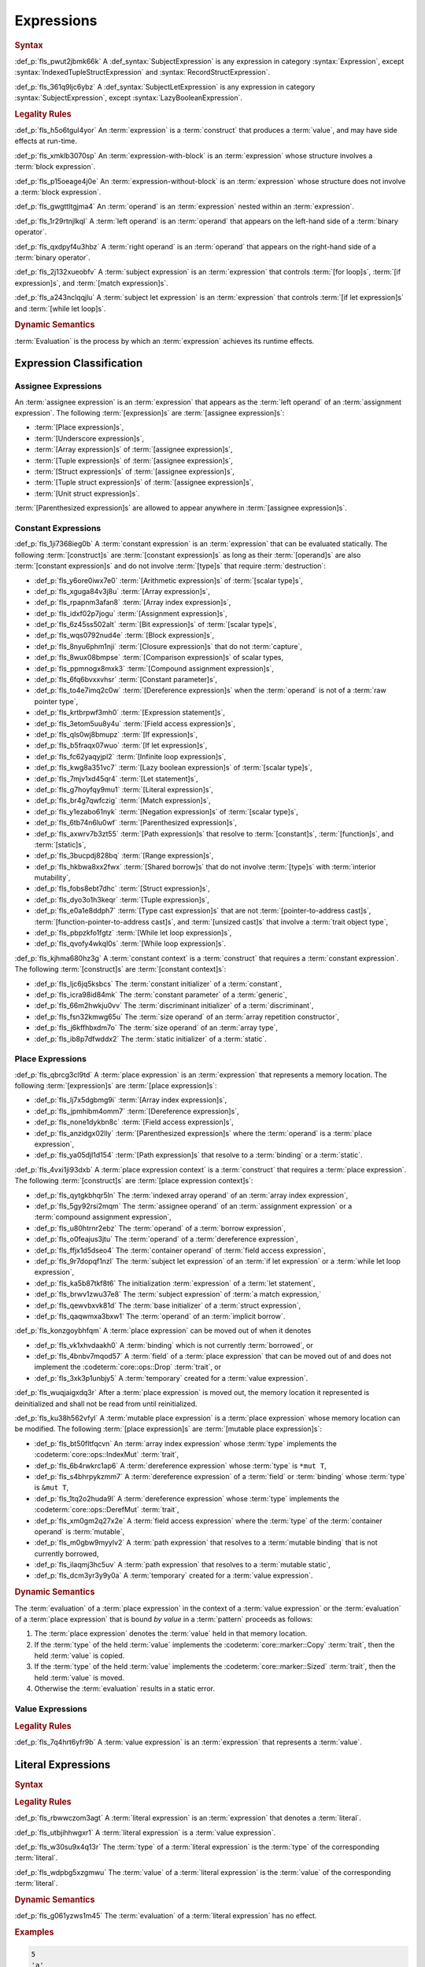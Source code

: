 .. SPDX-License-Identifier: MIT OR Apache-2.0
   SPDX-FileCopyrightText: Critical Section GmbH

.. default-domain:: spec

Expressions
===========

.. rubric:: Syntax

.. syntax::

   Expression ::=
       ExpressionWithBlock
     | ExpressionWithoutBlock

   ExpressionWithBlock ::=
       OuterAttributeOrDoc* (
           AsyncBlockExpression
         | BlockExpression
         | IfExpression
         | IfLetExpression
         | LoopExpression
         | MatchExpression
         | UnsafeBlockExpression
       )

   ExpressionWithoutBlock ::=
       OuterAttributeOrDoc* (
           ArrayExpression
         | ArrayIndexExpression
         | AwaitExpression
         | BreakExpression
         | CallExpression
         | ClosureExpression
         | ContinueExpression
         | FieldAccessExpression
         | LiteralExpression
         | MethodCallExpression
         | MacroInvocation
         | OperatorExpression
         | ParenthesizedExpression
         | PathExpression
         | RangeExpression
         | ReturnExpression
         | StructExpression
         | TupleExpression
         | UnderscoreExpression
       )

   ExpressionList ::=
       Expression ($$,$$ Expression)* $$,$$?

   Operand ::=
       Expression

   LeftOperand ::=
       Operand

   RightOperand ::=
       Operand


:def_p:`fls_pwut2jbmk66k`
A :def_syntax:`SubjectExpression` is any expression in category
:syntax:`Expression`, except :syntax:`IndexedTupleStructExpression` and
:syntax:`RecordStructExpression`.

:def_p:`fls_361q9ljc6ybz`
A :def_syntax:`SubjectLetExpression` is any expression in category
:syntax:`SubjectExpression`, except :syntax:`LazyBooleanExpression`.

.. rubric:: Legality Rules

:def_p:`fls_h5o6tgul4yor`
An :term:`expression` is a :term:`construct` that produces a :term:`value`, and
may have side effects at run-time.

:def_p:`fls_xmklb3070sp`
An :term:`expression-with-block` is an :term:`expression` whose structure
involves a :term:`block expression`.

:def_p:`fls_p15oeage4j0e`
An :term:`expression-without-block` is an :term:`expression` whose structure
does not involve a :term:`block expression`.

:def_p:`fls_gwgttltgjma4`
An :term:`operand` is an :term:`expression` nested within an :term:`expression`.

:def_p:`fls_1r29rtnjlkql`
A :term:`left operand` is an :term:`operand` that appears on the left-hand side
of a :term:`binary operator`.

:def_p:`fls_qxdpyf4u3hbz`
A :term:`right operand` is an :term:`operand` that appears on the right-hand
side of a :term:`binary operator`.

:def_p:`fls_2j132xueobfv`
A :term:`subject expression` is an :term:`expression` that controls :term:`[for
loop]s`, :term:`[if expression]s`, and :term:`[match expression]s`.

:def_p:`fls_a243nclqqjlu`
A :term:`subject let expression` is an :term:`expression` that controls
:term:`[if let expression]s` and :term:`[while let loop]s`.

.. rubric:: Dynamic Semantics

:term:`Evaluation` is the process by which an :term:`expression` achieves its
runtime effects.

Expression Classification
-------------------------

Assignee Expressions
~~~~~~~~~~~~~~~~~~~~

An :term:`assignee expression` is an :term:`expression` that appears as
the :term:`left operand` of an :term:`assignment expression`. The following
:term:`[expression]s` are :term:`[assignee expression]s`:

* :term:`[Place expression]s`,

* :term:`[Underscore expression]s`,

* :term:`[Array expression]s` of :term:`[assignee expression]s`,

* :term:`[Tuple expression]s` of :term:`[assignee expression]s`,

* :term:`[Struct expression]s` of :term:`[assignee expression]s`,

* :term:`[Tuple struct expression]s` of :term:`[assignee expression]s`,

* :term:`[Unit struct expression]s`.

:term:`[Parenthesized expression]s` are allowed to appear anywhere in
:term:`[assignee expression]s`.

Constant Expressions
~~~~~~~~~~~~~~~~~~~~

:def_p:`fls_1ji7368ieg0b`
A :term:`constant expression` is an :term:`expression` that can be evaluated
statically. The following :term:`[construct]s` are :term:`[constant
expression]s` as long as their :term:`[operand]s` are also :term:`[constant
expression]s` and do not involve :term:`[type]s` that require
:term:`destruction`:

* :def_p:`fls_y6ore0iwx7e0`
  :term:`[Arithmetic expression]s` of :term:`[scalar type]s`,

* :def_p:`fls_xguga84v3j8u`
  :term:`[Array expression]s`,

* :def_p:`fls_rpapnm3afan8`
  :term:`[Array index expression]s`,

* :def_p:`fls_idxf02p7jogu`
  :term:`[Assignment expression]s`,

* :def_p:`fls_6z45ss502alt`
  :term:`[Bit expression]s` of :term:`[scalar type]s`,

* :def_p:`fls_wqs0792nud4e`
  :term:`[Block expression]s`,

* :def_p:`fls_8nyu6phm1nji`
  :term:`[Closure expression]s` that do not :term:`capture`,

* :def_p:`fls_8wux08bmpse`
  :term:`[Comparison expression]s` of scalar types,

* :def_p:`fls_ppmnogx8mxk3`
  :term:`[Compound assignment expression]s`,

* :def_p:`fls_6fq6bvxxvhsr`
  :term:`[Constant parameter]s`,

* :def_p:`fls_to4e7imq2c0w`
  :term:`[Dereference expression]s` when the :term:`operand` is not of a
  :term:`raw pointer type`,

* :def_p:`fls_krtbrpwf3mh0`
  :term:`[Expression statement]s`,

* :def_p:`fls_3etom5uu8y4u`
  :term:`[Field access expression]s`,

* :def_p:`fls_qls0wj8bmupz`
  :term:`[If expression]s`,

* :def_p:`fls_b5fraqx07wuo`
  :term:`[If let expression]s`,

* :def_p:`fls_fc62yaqyjpl2`
  :term:`[Infinite loop expression]s`,

* :def_p:`fls_kwg8a351vc7`
  :term:`[Lazy boolean expression]s` of :term:`[scalar type]s`,

* :def_p:`fls_7mjv1xd45qr4`
  :term:`[Let statement]s`,

* :def_p:`fls_g7hoyfqy9mu1`
  :term:`[Literal expression]s`,

* :def_p:`fls_br4g7qwfczig`
  :term:`[Match expression]s`,

* :def_p:`fls_y1ezabo61nyk`
  :term:`[Negation expression]s` of :term:`[scalar type]s`,

* :def_p:`fls_6tb74n6lu0wf`
  :term:`[Parenthesized expression]s`,

* :def_p:`fls_axwrv7b3zt55`
  :term:`[Path expression]s` that resolve to :term:`[constant]s`,
  :term:`[function]s`, and :term:`[static]s`,

* :def_p:`fls_3bucpdj828bq`
  :term:`[Range expression]s`,

* :def_p:`fls_hkbwa8xx2fwx`
  :term:`[Shared borrow]s` that do not involve :term:`[type]s` with
  :term:`interior mutability`,

* :def_p:`fls_fobs8ebt7dhc`
  :term:`[Struct expression]s`,

* :def_p:`fls_dyo3o1h3keqr`
  :term:`[Tuple expression]s`,

* :def_p:`fls_e0a1e8ddph7`
  :term:`[Type cast expression]s` that are not :term:`[pointer-to-address
  cast]s`,  :term:`[function-pointer-to-address cast]s`, and :term:`[unsized
  cast]s` that involve a :term:`trait object type`,

* :def_p:`fls_pbpzkfo1fgtz`
  :term:`[While let loop expression]s`,

* :def_p:`fls_qvofy4wkql0s`
  :term:`[While loop expression]s`.

:def_p:`fls_kjhma680hz3g`
A :term:`constant context` is a :term:`construct` that requires a
:term:`constant expression`. The following :term:`[construct]s` are
:term:`[constant context]s`:

* :def_p:`fls_ljc6jq5ksbcs`
  The :term:`constant initializer` of a :term:`constant`,

* :def_p:`fls_icra98id84mk`
  The :term:`constant parameter` of a :term:`generic`,

* :def_p:`fls_66m2hwkju0vv`
  The :term:`discriminant initializer` of a :term:`discriminant`,

* :def_p:`fls_fsn32kmwg65u`
  The :term:`size operand` of an :term:`array repetition constructor`,

* :def_p:`fls_j6kffhbxdm7o`
  The :term:`size operand` of an :term:`array type`,

* :def_p:`fls_ib8p7dfwddx2`
  The :term:`static initializer` of a :term:`static`.

Place Expressions
~~~~~~~~~~~~~~~~~

:def_p:`fls_qbrcg3cl9td`
A :term:`place expression` is an :term:`expression` that represents a memory
location. The following :term:`[expression]s` are :term:`[place expression]s`:

* :def_p:`fls_lj7x5dgbmg9i`
  :term:`[Array index expression]s`,

* :def_p:`fls_jpmhibm4omm7`
  :term:`[Dereference expression]s`,

* :def_p:`fls_none1dykbn8c`
  :term:`[Field access expression]s`,

* :def_p:`fls_anzidgx02lly`
  :term:`[Parenthesized expression]s` where the :term:`operand` is a
  :term:`place expression`,

* :def_p:`fls_ya05djl1d154`
  :term:`[Path expression]s` that resolve to a :term:`binding` or a
  :term:`static`.

:def_p:`fls_4vxi1ji93dxb`
A :term:`place expression context` is a :term:`construct` that requires a
:term:`place expression`. The following :term:`[construct]s` are :term:`[place
expression context]s`:

* :def_p:`fls_qytgkbhqr5ln`
  The :term:`indexed array operand` of an :term:`array index expression`,

* :def_p:`fls_5gy92rsi2mqm`
  The :term:`assignee operand` of an :term:`assignment expression` or a
  :term:`compound assignment expression`,

* :def_p:`fls_u80htrnr2ebz`
  The :term:`operand` of a :term:`borrow expression`,

* :def_p:`fls_o0feajus3jtu`
  The :term:`operand` of a :term:`dereference expression`,

* :def_p:`fls_ffjx1d5dseo4`
  The :term:`container operand` of :term:`field access expression`,

* :def_p:`fls_9r7dopqf1nzl`
  The :term:`subject let expression` of an :term:`if let expression` or a
  :term:`while let loop expression`,

* :def_p:`fls_ka5b87tkf8t6`
  The initialization :term:`expression` of a :term:`let statement`,

* :def_p:`fls_brwv1zwu37e8`
  The :term:`subject expression` of :term:`a match expression,`

* :def_p:`fls_qewvbxvk81d`
  The :term:`base initializer` of a :term:`struct expression`,

* :def_p:`fls_qaqwmxa3bxw1`
  The :term:`operand` of an :term:`implicit borrow`.

:def_p:`fls_konzgoybhfqm`
A :term:`place expression` can be moved out of when it denotes

* :def_p:`fls_vk1xhvdaakh0`
  A :term:`binding` which is not currently :term:`borrowed`, or

* :def_p:`fls_4bnbv7mqod57`
  A :term:`field` of a :term:`place expression` that can be moved out of and
  does not implement the :codeterm:`core::ops::Drop` :term:`trait`, or

* :def_p:`fls_3xk3p1unbjy5`
  A :term:`temporary` created for a :term:`value expression`.

:def_p:`fls_wuqjaigxdq3r`
After a :term:`place expression` is moved out, the memory location it
represented is deinitialized and shall not be read from until reinitialized.

:def_p:`fls_ku38h562vfyl`
A :term:`mutable place expression` is a :term:`place expression` whose memory
location can be modified. The following :term:`[place expression]s` are
:term:`[mutable place expression]s`:

* :def_p:`fls_bt50fltfqcvn`
  An :term:`array index expression` whose :term:`type` implements the
  :codeterm:`core::ops::IndexMut` :term:`trait`,

* :def_p:`fls_6b4rwkrc1ap6`
  A :term:`dereference expression` whose :term:`type` is ``*mut T``,

* :def_p:`fls_s4bhrpykzmm7`
  A :term:`dereference expression` of a :term:`field` or :term:`binding` whose
  :term:`type` is ``&mut T``,

* :def_p:`fls_1tq2o2huda9l`
  A :term:`dereference expression` whose :term:`type` implements the
  :codeterm:`core::ops::DerefMut` :term:`trait`,

* :def_p:`fls_xm0gm2q27x2e`
  A :term:`field access expression` where the :term:`type` of the
  :term:`container operand` is :term:`mutable`,

* :def_p:`fls_m0gbw9myylv2`
  A :term:`path expression` that resolves to a :term:`mutable binding` that is
  not currently borrowed,

* :def_p:`fls_ilaqmj3hc5uv`
  A :term:`path expression` that resolves to a :term:`mutable static`,

* :def_p:`fls_dcm3yr3y9y0a`
  A :term:`temporary` created for a :term:`value expression`.

.. rubric:: Dynamic Semantics

The :term:`evaluation` of a :term:`place expression` in the context of a
:term:`value expression` or the :term:`evaluation` of a :term:`place expression`
that is bound *by value* in a :term:`pattern` proceeds as follows:

#. The :term:`place expression` denotes the :term:`value` held in that memory
   location.

#. If the :term:`type` of the held :term:`value` implements the
   :codeterm:`core::marker::Copy` :term:`trait`, then the held :term:`value`
   is copied.

#. If the :term:`type` of the held :term:`value` implements the
   :codeterm:`core::marker::Sized` :term:`trait`, then the held :term:`value`
   is moved.

#. Otherwise the :term:`evaluation` results in a static error.

Value Expressions
~~~~~~~~~~~~~~~~~

.. rubric:: Legality Rules

:def_p:`fls_7q4hrt6yfr9b`
A :term:`value expression` is an :term:`expression` that represents a
:term:`value`.

Literal Expressions
-------------------

.. rubric:: Syntax

.. syntax::

   LiteralExpression ::=
       Literal


.. rubric:: Legality Rules

:def_p:`fls_rbwwczom3agt`
A :term:`literal expression` is an :term:`expression` that denotes a
:term:`literal`.

:def_p:`fls_utbjihhwgxr1`
A :term:`literal expression` is a :term:`value expression`.

:def_p:`fls_w30su9x4q13r`
The :term:`type` of a :term:`literal expression` is the :term:`type` of the
corresponding :term:`literal`.

:def_p:`fls_wdpbg5xzgmwu`
The :term:`value` of a :term:`literal expression` is the :term:`value` of the
corresponding :term:`literal`.

.. rubric:: Dynamic Semantics

:def_p:`fls_g061yzws1m45`
The :term:`evaluation` of a :term:`literal expression` has no effect.

.. rubric:: Examples

.. code-block:: text

   5
   'a'
   "hello"

Path Expressions
----------------

.. rubric:: Syntax

.. syntax::

   PathExpression ::=
       PathInExpression
     | QualifiedPathInExpression

.. rubric:: Legality Rules

:def_p:`fls_gvanx4874ycy`
A :term:`path expression` is an :term:`expression` that denotes a :term:`path`.

:def_p:`fls_t8bdzvtnv249`
A :term:`path expression` that resolves to a :term:`binding` or a :term:`static`
is a :term:`place expression`, otherwise it is a :term:`value expression`.

:def_p:`fls_gz67ju6l7uhn`
A :term:`path expression` that resolves to a :term:`mutable static` shall
require :term:`unsafe context`.

:def_p:`fls_cjywisyiyti6`
The :term:`type` of a :term:`path expression` is the :term:`type` of the
:term:`entity` that it resolved to.

:def_p:`fls_5ifai8nkp5ek`
The :term:`value` of a :term:`path expression` is the :term:`entity` that it
resolved to.

.. rubric:: Dynamic Semantics

:def_p:`fls_ed9w4jwx059`
The :term:`evaluation` of a :term:`path expression` has no effect.

.. rubric:: Examples

.. code-block:: text

   globals::STATIC_VARIABLE
   Vec::<i32>::push

Block Expressions
-----------------

.. rubric:: Syntax

.. syntax::

   BlockExpression ::=
       $${$$
         InnerAttributeOrDoc*
         StatementList
       $$}$$
   StatementList ::=
       Statement* Expression?


.. rubric:: Legality Rules

:def_p:`fls_nf65p0l0v0gr`
A :term:`block expression` is an :term:`expression` that sequences
:term:`[expression]s` and :term:`[statement]s`.

:def_p:`fls_tn3hj7k2lliu`
A :term:`tail expression` is the last :term:`expression` within a :term:`block
expression`.

:def_p:`fls_wiv8wpw3i79z`
A :term:`block expression` is a :term:`value expression`.

:def_p:`fls_u4gj2lnkq9ub`
The :term:`type` of a :term:`block expression` is determined as follows:

* :def_p:`fls_ob76y2ymdd27`
  If the :term:`block expression` has an :term:`expression`, then the
  :term:`type` is the :term:`type` of the :term:`expression`.

* :def_p:`fls_u0avbm147nyh`
  If the :term:`block expression` does not have an :term:`expression`, then the
  :term:`type` is the :term:`unit type`.

:def_p:`fls_1hzup0sf8l7l`
The :term:`value` of a :term:`block expression` is determined as follows:

* :def_p:`fls_9nmssjseq3jt`
  If the :term:`block expression` has an :term:`expression`, then the
  :term:`value` is the :term:`value` of the :term:`expression`.

* :def_p:`fls_a3ulnvyc1ut`
  If the :term:`block expression` does not have an :term:`expression`, then the
  :term:`value` of the :term:`block expression` is the :term:`unit value`.

.. rubric:: Dynamic Semantics

:def_p:`fls_elcl73psruxw`
The :term:`evaluation` of a :term:`block expression` proceeds as follows:

#. :def_p:`fls_13b5n127rj92`
   Each :term:`statement` is executed in declarative order.

#. :def_p:`fls_nzdpw59plr2g`
   The :term:`expression` is evaluated.

.. rubric:: Examples

.. code-block:: text

   {
       fn_call();
       42
   }

async Blocks
~~~~~~~~~~~~

.. rubric:: Syntax

.. syntax::

   AsyncBlockExpression ::=
       $$async$$ $$move$$? BlockExpression

.. rubric:: Legality Rules

:def_p:`fls_hhidi5ukxo`
An :term:`async block expression` is a :term:`block expression` that **???**.

:def_p:`fls_eam1cqbjlfs0`
An :term:`async block expression` is a :term:`value expression`.

:def_p:`fls_tzclkasinpoq`
An :term:`async block expression` is subject to :term:`capturing`.

:def_p:`fls_oisws5qykedi`
An :term:`async block expression` denotes a new :term:`control flow boundary`.

:def_p:`fls_ncd0wkgtldem`
The :term:`type` of an :term:`async block expression` shall implement the
:codeterm:`core::future::Future` trait.

:def_p:`fls_pvnofoomgwl5`
The :term:`value` of an :term:`async block expression` is a :term:`future`.

.. rubric:: Dynamic Semantics

:def_p:`fls_9ghp5yet75y6`
The :term:`evaluation` of an :term:`async block expression` produces an
anonymous :term:`object` that captures the related :term:`future`.

.. rubric:: Examples

.. code-block:: text

   async {}

unsafe Blocks
~~~~~~~~~~~~~

.. rubric:: Syntax

.. syntax::

   UnsafeBlockExpression ::=
       $$unsafe$$ BlockExpression


.. rubric:: Legality Rules

:def_p:`fls_2az5huhcxzzy`
An :term:`unsafe block expression` is a :term:`block expression` that is marked
as :term:`unsafe`.

:def_p:`fls_5ucvvja4dzoc`
An :term:`unsafe block expression` allows :term:`unsafety`.

:def_p:`fls_2nzwo1hbsg9g`
An :term:`unsafe block expression` is a :term:`value expression`.

:def_p:`fls_j3mmg317q442`
The :term:`type` of the :term:`unsafe block expression` is the :term:`type` of
its :term:`block expression`.

:def_p:`fls_nygurv3x3wq6`
The :term:`value` of the :term:`unsafe block expression` is the :term:`value` of
its :term:`block expression`.

.. rubric:: Dynamic Semantics

:def_p:`fls_pv5gcy3tbjwo`
The :term:`evaluation` of an :term:`unsafe block expression` evaluates its
:term:`block expression`.

.. rubric:: Examples

.. code-block:: text

   unsafe {
       unsafe_fn_call()
   }

Operator Expressions
--------------------

.. rubric:: Syntax

.. syntax::

   OperatorExpression ::=
       ArithmeticExpression
     | AssignmentExpression
     | BitExpression
     | BorrowExpression
     | ComparisonExpression
     | CompoundAssignmentExpression
     | DereferenceExpression
     | ErrorPropagationExpression
     | LazyBooleanExpression
     | NegationExpression
     | TypeCastExpression


.. rubric:: Legality Rules

:def_p:`fls_ursc5ynymoy`
An :term:`operator expression` is an :term:`expression` that involves an
operator.

Borrow Expression
~~~~~~~~~~~~~~~~~

.. rubric:: Syntax

.. syntax::

   BorrowExpression ::=
       $$&$$ $$mut$$? Operand

.. rubric:: Legality Rules

:def_p:`fls_nnqfkl228hjx`
A :term:`borrow expression` is an :term:`expression` that borrows the
:term:`value` of its :term:`operand` and creates a :term:`reference` to the
memory location of its :term:`operand`.

:def_p:`fls_r7ix8webgqlm`
An :term:`immutable borrow expression` is a :term:`borrow expression` that lacks
:term:`keyword` ``mut``.

:def_p:`fls_50j167r4v61b`
A :term:`mutable borrow expression` is a :term:`borrow expression` that has
:term:`keyword` ``mut``.

:def_p:`fls_ya77l2zgtilp`
When the :term:`operand` of a :term:`borrow expression` is a :term:`place
expression`, the :term:`borrow expression` produces a :term:`reference` to the
memory location indicated by the :term:`operand`. The memory location is placed
in a borrowed state, or simply :term:`borrowed`.

:def_p:`fls_8uhfwqurbyqf`
When the :term:`operand` of a :term:`borrow expression` is a :term:`value
expression`, a :term:`temporary` is allocated and the :term:`borrow expression`
produces a :term:`reference` to the memory location of the :term:`temporary`.

:def_p:`fls_xrq41zaq6bza`
A :term:`borrow expression` is a :term:`value expression`.

:def_p:`fls_chr03xll75d`
The :term:`type` of a :term:`borrow expression` is determined as follows:

* :def_p:`fls_5b2x5ri2w54r`
  If the :term:`borrow expression` denotes a :term:`shared reference`, then the
  :term:`type` is ``&T`` where ``T`` is the :term:`type` of the :term:`operand`.

* :def_p:`fls_agl09ia869rk`
  If the :term:`borrow expression` denotes a :term:`mutable reference`,
  then the :term:`type` is ``&mut T`` where ``T`` is the :term:`type` of the
  :term:`operand`.

:def_p:`fls_8cvmee9bzs40`
The :term:`value` of a :term:`borrow expression` is the address of its
:term:`operand`.

.. rubric:: Dynamic Semantics

:def_p:`fls_2jd0mgw4zja4`
The :term:`evaluation` of a :term:`borrow expression` evaluates its
:term:`operand`.

.. rubric:: Examples

.. code-block:: text

   let mut answer = 42;


:def_p:`fls_350qejoq9i23`
Mutable borrow.

.. syntax::


   let ref_answer = &mut answer;

Dereference Expression
~~~~~~~~~~~~~~~~~~~~~~

.. rubric:: Syntax

.. syntax::

   DereferenceExpression ::=
       $$*$$ Operand

.. rubric:: Legality Rules

:def_p:`fls_f6wktzofzdn1`
A :term:`dereference expression` is an :term:`expression` that obtains the
pointed-to memory location of its :term:`operand`.

:def_p:`fls_aeh5pzpcjveq`
When the :term:`operand` of a :term:`dereference expression` is of a
:term:`pointer type`, the :term:`dereference expression` denotes the pointed-to
memory location of the :term:`operand`, or the :term:`dereference` of the
:term:`operand`.

:def_p:`fls_9cc0ml2sru6x`
The :term:`dereference` is assignable when

* :def_p:`fls_m0cc62tcf6b7`
  The :term:`operand` is of :term:`type` ``&mut T`` or ``*mut T``, and

* :def_p:`fls_llzt4s3uwt95`
  The :term:`operand` is a :term:`binding` or a possibly nested :term:`field` of
  a :term:`binding`, or

* :def_p:`fls_908xdt291via`
  The :term:`operand` denotes a :term:`mutable place expression`.

* :def_p:`fls_b96mek2ojcl`
  The :term:`operand` is of another :term:`type` that implements the
  :codeterm:`core::ops::DerefMut` :term:`trait`.

:def_p:`fls_8i4jzksxlrw0`
Dereferencing a :term:`raw pointer` shall require :term:`unsafe context`.

:def_p:`fls_d68ddlse4zp`
If the context of a :term:`dereference expression` is an :term:`immutable
place expression`, then the :term:`dereference expression` is equivalent to
:term:`expression` ``*core::ops::Deref::deref(&operand)``.

:def_p:`fls_g73vguanbs1x`
If the context of a :term:`dereference expression` is a :term:`mutable
place expression`, then the :term:`dereference expression` is equivalent to
:term:`expression` ``*core::ops::DerefMut::deref_mut(&mut operand)``.

:def_p:`fls_8ibfqxtnahzx`
The :term:`type` of a :term:`dereference expression` is determined as follows:

* :def_p:`fls_7e7tka4f2f1a`
  If the :term:`type` of the :term:`operand` is ``&mut T``, ``&T``, ``*mut T``,
  or ``*const T``, then the :term:`type` is ``T``\ ``.``

* :def_p:`fls_y9bc691kkh6v`
  Otherwise the :term:`type` is :term:`associated type`
  :codeterm:`core::ops::Deref::Target`.

:def_p:`fls_gw49nukfveib`
The :term:`value` of a :term:`dereference expression` is determined as follows:

* :def_p:`fls_jjf3sz9ddfhy`
  If the :term:`type` of the :term:`operand` is ``&mut T``, ``&T``, ``*mut T``,
  or ``*const T``, then the :term:`value` is the pointed-to :term:`value`\ ``.``

* :def_p:`fls_fyend8kkpqq4`
  Otherwise the :term:`value` is the result of evaluating :term:`expression`
  ``*core::ops::Deref::deref(&operand)`` or :term:`expression`
  ``*core::ops::DerefMut::deref_mut(&mut operand)`` respectively.

.. rubric:: Dynamic Semantics

:def_p:`fls_72bpdsxxbgeq`
The :term:`evaluation` of a :term:`dereference expression` evaluates its
:term:`operand`.

.. rubric:: Undefined Behavior

:def_p:`fls_9wgldua1u8yt`
It is undefined behavior to dereference a :term:`raw pointer` that is either
:term:`dangling` or unaligned.

.. rubric:: Examples

:def_p:`fls_9ifaterm8nop`
See :p:`6.4.1. <fls_ltflbfba9d5r>` for the declaration of ``ref_answer``.

.. code-block:: text

   let deref_asnwer = *ref_answer;

Error Propagation Expression
~~~~~~~~~~~~~~~~~~~~~~~~~~~~

.. rubric:: Syntax

.. syntax::

   ErrorPropagationExpression ::=
       Operand ErrorPropagationOperator

   ErrorPropagationOperator ::=
       $$?$$

.. rubric:: Legality Rules

:def_p:`fls_8q59wbumrt5s`
An :term:`error propagation expression` is an :term:`expression` that either
evaluates to a :term:`value` of its :term:`operand` or returns a value to the
next control flow boundary.

:def_p:`fls_mq2h4seoxah`
An :term:`error propagation expression` shall appear within a :term:`control
flow boundary`.

:def_p:`fls_ab4vhq4nwn7f`
The :term:`type` of an :term:`error propagation expression` is :term:`associated
type` :codeterm:`core::ops::Try::Output`.

:def_p:`fls_z4zikxy2b1em`
The :term:`value` of an :term:`error propagation expression` is determined as
follows:

* :def_p:`fls_a09614kgsspt`
  If the :term:`evaluation` of the :term:`error propagation expression`
  executed ``core::ops::Try::branch(operand)``, then the :term:`value` is the
  :term:`value` of the :codeterm:`core::ops::ControlFlow::Continue` variant.

* :def_p:`fls_8df018q7y6g`
  Otherwise control flow is returned to the end of the enclosing :term:`control
  flow boundary`.

:def_p:`fls_9sriwut951xv`
The expression context for the :term:`operand` of the :term:`error propagation
expression` is a :term:`value expression` context.

.. rubric:: Dynamic Semantics

:def_p:`fls_alk4qvfprnvy`
The :term:`evaluation` of an :term:`error propagation operator` of the form

.. code-block:: text

   expression?

:def_p:`fls_1nnhjcgy8kdh`
is equivalent to the :term:`evaluation` the following :term:`expression`:

.. syntax::


   match core::ops::Try::branch(expression) {
       core::ops::ControlFlow::Continue(value) =>
           value,

       core::ops::ControlFlow::Break(value) =>
           core::ops::FromResidual::from_residual(value),
   }

.. rubric:: Examples

.. code-block:: text

   fn try_to_parse() -> Result<i32, ParseIntError> {
       "42".parse()?
   }

   fn try_some() -> Option<i32> {
       let val = Some(42)?;
       Some(val)
   }

Negation Expression
~~~~~~~~~~~~~~~~~~~

.. rubric:: Syntax

.. syntax::

   NegationExpression ::=
       NegationOperator Operand

   NegationOperator ::=
       BitwiseNegationOperator
     | SignNegationOperator

   BitwiseNegationOperator ::=
       $$!$$

   SignNegationOperator ::=
       $$-$$

.. rubric:: Legality Rules

:def_p:`fls_pfa81kv2mru8`
A :term:`negation expression` is an :term:`expression` that negates its
:term:`operand`.

:def_p:`fls_plcut8vzdwox`
The :term:`type` of the :term:`operand` of a :term:`negation expression` with a
:syntax:`BitwiseNegationOperator` shall implement the :codeterm:`core::ops::Not`
:term:`trait`.

:def_p:`fls_ohu0kljfexd3`
The :term:`type` of a :term:`negation expression` with a
:syntax:`BitwiseNegationOperator` is :term:`associated type`
:codeterm:`core::ops::Not::Output`.

:def_p:`fls_ghqvj8q71o97`
The :term:`value` of a :term:`negation expression` with
a :syntax:`BitwiseNegationOperator` is the result of
``core::ops::Not::not(operand)``.

:def_p:`fls_3m4mgqnzqhri`
The :term:`type` of the :term:`operand` of a :term:`negation expression` with
a :syntax:`SignNegationOperator` shall implement the :codeterm:`core::ops::Neg`
:term:`trait`.

:def_p:`fls_u7gzm6n75rzm`
The :term:`type` of a :term:`negation expression` with a
:syntax:`SignNegationOperator` shall be :term:`associated type`
:codeterm:`core::ops::Neg::Output`.

:def_p:`fls_9rmq7iaf092d`
The :term:`value` of a :term:`negation expression`
with a :syntax:`SignNegationOperator` is the result of
``core::ops::Neg::neg(operand)``.

:def_p:`fls_2eou0x2lxmk6`
The expression context for the :term:`operand` of the :term:`negation
expression` is a :term:`value expression` context.

.. rubric:: Dynamic Semantics

:def_p:`fls_yzt6pcsvj3a`
The :term:`evaluation` of a :term:`negation expression` with a
:syntax:`BitwiseNegationOperator` proceeds as follows:

#. :def_p:`fls_8tgxtprtifrr`
   The :term:`operand` is evaluated.

#. :def_p:`fls_gn3dnuxm2h8m`
   ``core::ops::Not::not(operand)`` is invoked.

:def_p:`fls_tsou6yz4mfte`
The :term:`evaluation` of a :term:`negation expression` with a
:syntax:`SignNegationOperator` proceeds as follows:

#. :def_p:`fls_zdfgqky85r1f`
   The :term:`operand` is evaluated.

#. :def_p:`fls_uldh10k77sng`
   ``core::ops::Neg::neg(operand)`` is invoked.

.. rubric:: Examples

:def_p:`fls_uo6vv2yf8usx`
Sign negation.

.. code-block:: text

   -42

:def_p:`fls_hbrg0d98jak5`
Bitwise negation.

.. code-block:: text

   !42

:def_p:`fls_kqtr9c3jorvg`
Logical negation.

.. code-block:: text

   !false

Arithmetic Expressions
~~~~~~~~~~~~~~~~~~~~~~

.. rubric:: Syntax

.. syntax::

   ArithmeticExpression ::=
       AdditionExpression
     | DivisionExpression
     | MultiplicationExpression
     | RemainderExpression
     | SubtractionExpression

   AdditionExpression ::=
       LeftOperand $$+$$ RightOperand

   DivisionExpression ::=
       LeftOperand $$/$$ RightOperand

   MultiplicationExpression ::=
       LeftOperand $$*$$ RightOperand

   RemainderExpression ::=
       LeftOperand $$%$$ RightOperand

   SubtractionExpression ::=
       LeftOperand $$-$$ RightOperand

.. rubric:: Legality Rules

:def_p:`fls_asibqpe3z95h`
An :term:`arithmetic expression` is an :term:`expression` that computes a
:term:`value` from two :term:`[operand]s` using arithmetic.

:def_p:`fls_dstca76y08ge`
A :term:`division expression` is an :term:`arithmetic expression` that uses
division.

:def_p:`fls_kf41bphvlse3`
A :term:`multiplication expression` is an :term:`arithmetic expression` that
uses multiplication.

:def_p:`fls_3de9ulyzuoa`
A :term:`remainder expression` is an :term:`arithmetic expression` that uses
remainder division.

:def_p:`fls_aalxhbvu8kdi`
A :term:`subtraction expression` is an :term:`arithmetic expression` that uses
subtraction.

:def_p:`fls_8imzo7agyx0k`
The :term:`type` of the :term:`left operand` of an :term:`addition expression`
shall implement the :codeterm:`core::ops::Add` :term:`trait` with the
:term:`type` of the :term:`right operand` as the :term:`trait implementation`
:term:`type parameter`.

:def_p:`fls_vk17mfv47wk9`
The :term:`type` of an :term:`addition expression` is :term:`associated type`
:codeterm:`core::ops::Add::Output`.

:def_p:`fls_ryzhdpxgm7ii`
The :term:`value` of an :term:`addition expression` is the result of
``core::ops::Add::add(left_operand, right_operand)``.

:def_p:`fls_f1puss9t4btz`
The :term:`type` of the :term:`left operand` of a :term:`division expression`
shall implement the :codeterm:`core::ops::Div` :term:`trait` where the
:term:`type` of the :term:`right operand` is the :term:`trait implementation`
:term:`type parameter`.

:def_p:`fls_5rdrkvspw57z`
The :term:`type` of a :term:`division expression` is :term:`associated type`
:codeterm:`core::ops::Div::Output`.

:def_p:`fls_thyq4h55mx55`
The :term:`value` of a :term:`division expression` is the result of
``core::ops::Div::div(left_operand, right_operand)``.

:def_p:`fls_hrml95g2txcj`
The :term:`type` of the :term:`left operand` of a :term:`multiplication
expression` shall implement the :codeterm:`core::ops::Mul` :term:`trait`
where the :term:`type` of the :term:`right operand` is the :term:`trait
implementation` :term:`type parameter`.

:def_p:`fls_ittf4yggk7do`
The :term:`type` of a :term:`multiplication expression` is :term:`associated
type` :codeterm:`core::ops::Mul::Output`.

:def_p:`fls_ylqm6wucq2sw`
The :term:`value` of a :term:`multiplication expression` is the result of
``core::ops::Mul::mul(left_operand, right_operand)``.

:def_p:`fls_8fbhreyynhid`
The :term:`type` of the :term:`left operand` of a :term:`remainder expression`
shall implement the :codeterm:`core::ops::Rem` :term:`trait` where the
:term:`type` of the :term:`right operand` is the :term:`trait implementation`
:term:`type parameter`.

:def_p:`fls_u3jwnrqun5kl`
The :term:`type` of a :term:`remainder expression` is :term:`associated type`
:codeterm:`core::ops::Rem::Output`.

:def_p:`fls_2ude3wrxji2p`
The :term:`value` of a :term:`remainder expression` is the result of
``core::ops::Rem::rem(left_operand, right_operand)``.

:def_p:`fls_fjcv1nm8tlgf`
The :term:`type` of the :term:`left operand` of a :term:`subtraction expression`
shall implement the :codeterm:`core::ops::Sub` :term:`trait` where the
:term:`type` of the :term:`right operand` is the :term:`trait implementation`
:term:`type parameter`.

:def_p:`fls_9x2i1zlsm364`
The :term:`type` of a :term:`subtraction expression` is :term:`associated type`
:codeterm:`core::ops::Sub::Output`.

:def_p:`fls_v8vekngd27sz`
The :term:`value` of a :term:`subtraction expression` is the result of
``core::ops::Sub::sub(left_operand, right_operand)``.

:def_p:`fls_69r1m88mxzx5`
The expression context for the :term:`[operand]s` of an :term:`arithmetic
expression` is a :term:`value expression` context.

.. rubric:: Dynamic Semantics

:def_p:`fls_5nsa9zefz9cv`
The :term:`evaluation` of an :term:`addition expression` proceeds as follows:

#. :def_p:`fls_u3pstd6xe43y`
   The :term:`left operand` is evaluated.

#. :def_p:`fls_jjmc1xgny77`
   The :term:`right operand` is evaluated.

#. :def_p:`fls_cayhj5hcuhcg`
   ``core::ops::Add::add(left_operand, right_operand)`` is invoked.

:def_p:`fls_43knkymqpj7t`
The :term:`evaluation` of a :term:`division expression` proceeds as follows:

#. :def_p:`fls_62gpbubfj30w`
   The :term:`left operand` is evaluated.

#. :def_p:`fls_bveocgaagk1n`
   The :term:`right operand` is evaluated.

#. :def_p:`fls_qd6ggdgq2hob`
   ``core::ops::Div::div(left_operand, right_operand)`` is invoked.

:def_p:`fls_lr2a21v5en59`
The :term:`evaluation` of a :term:`multiplication expression` proceeds as
follows:

#. :def_p:`fls_kpbxcdaflb06`
   The :term:`left operand` is evaluated.

#. :def_p:`fls_b94ojbfukhvd`
   The :term:`right operand` is evaluated.

#. :def_p:`fls_blyr18iao20n`
   ``core::ops::Mul::mul(left_operand, right_operand)`` is invoked.

:def_p:`fls_g28igfbnwfe0`
The :term:`evaluation` of a :term:`remainder expression` proceeds as follows:

#. :def_p:`fls_thcumw8n8xbw`
   The :term:`left operand` is evaluated.

#. :def_p:`fls_gld1u9fnsj6d`
   The :term:`right operand` is evaluated.

#. :def_p:`fls_k7lmxvpkxtub`
   ``core::ops::Rem::rem(left_operand, right_operand)`` is invoked.

:def_p:`fls_bndpd66973ev`
The :term:`evaluation` of a :term:`subtraction expression` proceeds as follows:

#. :def_p:`fls_izmfimd4yg27`
   The :term:`left operand` is evaluated.

#. :def_p:`fls_ad9tc6ki8vcq`
   The :term:`right operand` is evaluated.

#. :def_p:`fls_b9g0r9vc4rou`
   ``core::ops::Rem::rem(left_operand, right_operand)`` is invoked.

.. rubric:: Undefined Behavior

:def_p:`fls_8dkygceg0oo`
It is undefined behavior for an :term:`arithmetic operation` to cause overflow
with :term:`[value]s` of :term:`[numeric type]s`.

.. rubric:: Examples

.. code-block:: text

   1 + 2
   4.0 / 3.29
   8.4 * 5.3
   10 % 4
   3 - 2

Bit Expressions
~~~~~~~~~~~~~~~

.. rubric:: Syntax

.. syntax::

   BitExpression ::=
       BitAndExpression
     | BitOrExpression
     | BitXOrExpression
     | ShiftLeftExpression
     | ShiftRightExpression

   BitAndExpression ::=
       LeftOperand $$&$$ RightOperand

   BitOrExpression ::=
       LeftOperand $$|$$ RightOperand

   BitXorExpression ::=
       LeftOperand $$^$$ RightOperand

   ShiftLeftExpression ::=
       LeftOperand $$<<$$ RightOperand

   ShiftRightExpression ::=
       LeftOperand $$>>$$ RightOperand

.. rubric:: Legality Rules

:def_p:`fls_3zd59yuywz6l`
A :term:`bit expression` is an :term:`expression` that computes a :term:`value`
from two :term:`[operand]s` using bit arithmetic.

:def_p:`fls_f6mmva3lbj1i`
A :term:`bit and expression` is a :term:`bit expression` that uses bit and
arithmetic.

:def_p:`fls_3136k1y6x3cu`
A :term:`bit or expression` is a :term:`bit expression` that uses bit or
arithmetic.

:def_p:`fls_j7ujcuthga1i`
A :term:`bit xor expression` is a :term:`bit expression` that uses bit exclusive
or arithmetic.

:def_p:`fls_caxn774ij8lk`
A :term:`shift left expression` is a :term:`bit expression` that uses bit shift
left arithmetic.

:def_p:`fls_t709sl4co3al`
A :term:`shift right expression` is a :term:`bit expression` that uses bit shift
right arithmetic.

:def_p:`fls_cmowpfrcelke`
The :term:`type` of the :term:`left operand` of a :term:`bit and expression`
shall implement the :codeterm:`core::ops::BitAnd` :term:`trait` where the
:term:`type` of the :term:`right operand` is the :term:`trait implementation`
:term:`type parameter`.

:def_p:`fls_kchprk9z6xun`
The :term:`type` of a :term:`bit and expression` is :term:`associated type`
:codeterm:`core::ops::BitAnd::Output`.

:def_p:`fls_dimu987fw4kg`
The :term:`value` of a :term:`bit and expression` is the result of
``core::ops::BitAnd::bitand(left_operand, right_operand)``.

:def_p:`fls_oo2ynd8e1ys6`
The :term:`type` of the :term:`left operand` of a :term:`bit or expression`
shall implement the :codeterm:`core::ops::BitOr` :term:`trait` where the
:term:`type` of the :term:`right operand` is the :term:`trait implementation`
:term:`type parameter`.

:def_p:`fls_s6hkt5fg598y`
The :term:`type` of a :term:`bit or expression` is :term:`associated type`
:codeterm:`core::ops::BitOr::Output`.

:def_p:`fls_osfse0t6ua8a`
The :term:`value` of a :term:`bit or expression` is the result of
``core::ops::BitOr::bitor(left_operand, right_operand)``.

:def_p:`fls_fnywefl9nty2`
The :term:`type` of the :term:`left operand` of a :term:`bit xor expression`
shall implement the :codeterm:`core::ops::BitXor` :term:`trait` where the
:term:`type` of the :term:`right operand` is the :term:`trait implementation`
:term:`type parameter`.

:def_p:`fls_4f24nyx0ix0j`
The :term:`type` of a :term:`bit xor expression` is :term:`associated type`
:codeterm:`core::ops::BitXor::Output`.

:def_p:`fls_8tb22c6zbp3`
The :term:`value` of a :term:`bit xor expression` is the result of
``core::ops::BitXor::bitxor(left_operand, right_operand)``.

:def_p:`fls_1f4pc612f2a8`
The :term:`type` of the :term:`left operand` of a :term:`shift left expression`
shall implement the :codeterm:`core::ops::Shl` :term:`trait` where the
:term:`type` of the :term:`right operand` is the :term:`trait implementation`
:term:`type parameter`.

:def_p:`fls_8trozue35xe4`
The :term:`type` of a :term:`shift left expression` is :term:`associated type`
:codeterm:`core::ops::Shl::Output`.

:def_p:`fls_kqntxbwnc58v`
The :term:`value` of a :term:`shift left expression` is the result of
``core::ops::Shl::shl(left_operand, right_operand)``.

:def_p:`fls_onutb0b9p9zj`
The :term:`type` of the :term:`left operand` of a :term:`shift right operation`
shall implement the :codeterm:`core::ops::Shr` :term:`trait` where the
:term:`type` of the :term:`right operand` is the :term:`trait implementation`
:term:`type parameter`.

:def_p:`fls_yq8rtwfp3nv0`
The :term:`type` of a :term:`shift right operation` is :term:`associated type`
:codeterm:`core::ops::Shr::Output`.

:def_p:`fls_fbazfgd5m1ot`
The :term:`value` of a :term:`shift right operation` is the result of
``core::ops::Shr::shr(left_operand, right_operand)``.

:def_p:`fls_2z6wble3u8ec`
The expression context for the :term:`[operand]s` of a :term:`bit expression` is
a :term:`value expression` context.

.. rubric:: Dynamic Semantics

:def_p:`fls_f4o8xlu67okn`
The :term:`evaluation` of a :term:`bit and expression` proceeds as follows:

#. :def_p:`fls_kp747xqekyrr`
   The :term:`left operand` is evaluated.

#. :def_p:`fls_m0pdk78dah6n`
   The :term:`right operand` is evaluated.

#. :def_p:`fls_m2hsk41hwm2j`
   ``core::ops::BitAnd::bitand(left_operand, right_operand)`` is invoked.

:def_p:`fls_p9rlmjhbnbao`
The :term:`evaluation` of a :term:`bit or expression` proceeds as follows:

#. :def_p:`fls_vprp53kv64q6`
   The :term:`left operand` is evaluated.

#. :def_p:`fls_d456ummq6vrk`
   The :term:`right operand` is evaluated.

#. :def_p:`fls_n269ufyesndz`
   ``core::ops::BitOr::bitor(left_operand, right_operand)`` is invoked.

:def_p:`fls_i9iqtobheivu`
The :term:`evaluation` of a :term:`bit xor expression` proceeds as follows:

#. :def_p:`fls_htw2tpujktwt`
   The :term:`left operand` is evaluated.

#. :def_p:`fls_gf9tyu1idpjk`
   The :term:`right operand` is evaluated.

#. :def_p:`fls_u5irwqswbsvu`
   ``core::ops::BitXor::bitxor(left_operand, right_operand)`` is invoked.

:def_p:`fls_2kkpr955i4lm`
The :term:`evaluation` of a :term:`shift left expression` proceeds as follows:

#. :def_p:`fls_7p64lgnjxylz`
   The :term:`left operand` is evaluated.

#. :def_p:`fls_ieh1itrkcnf6`
   The :term:`right operand` is evaluated.

#. :def_p:`fls_f0p70y92k14f`
   ``core::ops::Shl::shl(left_operand, right_operand)`` is invoked.

:def_p:`fls_303r0u6ug215`
The :term:`evaluation` of a :term:`shift right expression` proceeds as follows:

#. :def_p:`fls_4gxj18t6cnzq`
   The :term:`left operand` is evaluated.

#. :def_p:`fls_gurl2ve58drz`
   The :term:`right operand` is evaluated.

#. :def_p:`fls_xkyj83mcb9d5`
   ``core::ops::Shr::shr(left_operand, right_operand)`` is invoked.

.. rubric:: Examples

.. code-block:: text

   0b1010 & 0b1100
   0b1010 | 0b0011
   0b1010 ^ 0b1001
   13 << 3
   -10 >> 2

Comparison Expressions
~~~~~~~~~~~~~~~~~~~~~~

.. rubric:: Syntax

.. syntax::

   ComparisonExpression ::=
       EqualsExpression
     | GreaterThanExpression
     | GreaterThanOrEqualsExpression
     | LessThanExpression
     | LessThanOrEqualsExpression
     | NotEqualsExpression

   EqualsExpression ::=
       LeftOperand $$==$$ RightOperand

   GreaterThanExpression ::=
       LeftOperand $$>$$ RightOperand

   GreaterThanOrEqualsExpression ::=
       LeftOperand $$>=$$ RightOperand

   LessThanExpression ::=
       LeftOperand $$<$$ RightOperand

   LessThanOrEqualsExpression ::=
       LeftOperand $$<=$$ RightOperand

   NotEqualsExpression ::=
       LeftOperand $$!=$$ RightOperand



.. rubric:: Legality Rules

:def_p:`fls_yzuceqx6nxwa`
A :term:`comparison expression` is an :term:`expression` that compares the
:term:`[value]s` of two :term:`[operand]s`.

:def_p:`fls_ruyho6cu7rxg`
An :term:`equals expression` is a :term:`comparison expression` that tests
equality.

:def_p:`fls_wapl0ir7uvbp`
A :term:`greater-than expression` is a :term:`comparison expression` that tests
for a greater-than relationship.

:def_p:`fls_7n5gol6a8lod`
A :term:`greater-than-or-equals expression` is a :term:`comparison expression`
that tests for a greater-than-or-equals relationship.

:def_p:`fls_yd4qqi39w248`
A :term:`less-than expression` is a :term:`comparison expression` that tests for
a less-than relationship.

:def_p:`fls_yxwe1o27u6ns`
A :term:`less-than-or-equals expression` is a :term:`comparison expression` that
tests for a less-than-or-equals relationship.

:def_p:`fls_w71j7i3n1kit`
A :term:`not-equals expression` is a :term:`comparison expression` that tests
for inequality.

:def_p:`fls_asfrqemqviad`
A :term:`comparison expression` implicitly takes :term:`[shared borrow]s` of
its :term:`[operand]s`.

:def_p:`fls_9s4re3ujnfis`
The :term:`type` of a :term:`comparison expression` is :term:`type`
:codeterm:`bool`.

:def_p:`fls_8echqk9po1cf`
The :term:`type` of the :term:`left operand` of an :term:`equals expression`
shall implement the :codeterm:`core::cmp::PartialEq` :term:`trait` where the
:term:`type` of the :term:`right operand` is the :term:`trait implementation`
:term:`type parameter`.

:def_p:`fls_d62qfloqk2ub`
The :term:`value` of an :term:`equals expression` is the result of
``core::cmp::PartialEq::eq(&left_operand, &right_operand)``.

:def_p:`fls_x2s6ydvj5zyd`
The :term:`type` of the :term:`left operand` of a :term:`greater-than
expression` shall implement the :codeterm:`core::cmp::PartialOrd` :term:`trait`
where the :term:`type` of the :term:`right operand` is the :term:`trait
implementation` :term:`type parameter`.

:def_p:`fls_pso38dowbk91`
The :term:`value` of a :term:`greater-than expression` is the result of
``core::cmp::PartialOrd::gt(&left_operand, &right_operand)``.

:def_p:`fls_hholzcbp5u3n`
The :term:`type` of the :term:`left operand` of a :term:`greater-than-or-equals
expression` shall implement the :codeterm:`core::cmp::PartialOrd` :term:`trait`
where the :term:`type` of the :term:`right operand` is the :term:`trait
implementation` :term:`type parameter`.

:def_p:`fls_wytygse41vzm`
The :term:`value` of a :term:`greater-than-or-equals expression` is the result
of ``core::cmp::PartialOrd::ge(&left_operand, &right_operand)``.

:def_p:`fls_ynibdcke3etb`
The :term:`type` of the :term:`left operand` of a :term:`less-than expression`
shall implement the :codeterm:`core::cmp::PartialOrd` :term:`trait` where the
:term:`type` of the :term:`right operand` is the :term:`trait implementation`
:term:`type parameter`.

:def_p:`fls_xmtxkit3qpw7`
The :term:`value` of a :term:`less-than expression` is the result of
``core::cmp::PartialOrd::lt(&left_operand, &right_operand)``.

:def_p:`fls_6dgfieyxdan0`
The :term:`type` of the :term:`left operand` of a :term:`less-than-or-equals
expression` shall implement the :codeterm:`core::cmp::PartialOrd` :term:`trait`
where the :term:`type` of the :term:`right operand` is the :term:`trait
implementation` :term:`type parameter`.

:def_p:`fls_7pfsqby2saag`
The :term:`value` of a :term:`less-than-or-equals expression` is the result of
``core::cmp::PartialOrd::le(&left_operand, &right_operand)``.

:def_p:`fls_qzo1torhv5i3`
The :term:`type` of the :term:`left operand` of a :term:`not-equals expression`
shall implement the :codeterm:`core::cmp::PartialEq` :term:`trait` where the
:term:`type` of the :term:`right operand` is the :term:`trait implementation`
:term:`type parameter`.

:def_p:`fls_kodwkh58hmdv`
The :term:`value` of a :term:`not-equals expression` is the result of
``core::cmp::PartialEq::ne(&left_operand, &right_operand)``.

:def_p:`fls_8qbrzb9bxyf`
The expression context for the :term:`[operand]s` of a :term:`comparison
expression` is a :term:`place expression` context.

.. rubric:: Dynamic Semantics

:def_p:`fls_ydt9zvh0h5ex`
The :term:`evaluation` of an :term:`equals expression` proceeds as follows:

#. :def_p:`fls_4vbrc31r0o60`
   The :term:`left operand` is evaluated.

#. :def_p:`fls_hyy974ksbbrq`
   The :term:`right operand` is evaluated.

#. :def_p:`fls_htrjqxiv3avh`
   ``core::cmp::PartialEq::eq(&left_operand, &right_operand)`` ``is invoked.``

:def_p:`fls_1udbc4aom6ok`
The :term:`evaluation` of a :term:`greater-than expression` proceeds as follows:

#. :def_p:`fls_96mt7gx5ogo0`
   The :term:`left operand` is evaluated.

#. :def_p:`fls_or0i2cqxwl8o`
   The :term:`right operand` is evaluated.

#. :def_p:`fls_udnhkbxpk83m`
   ``core::cmp::PartialOrd::gt(&left_operand, &right_operand)`` is invoked.

:def_p:`fls_mab6yirx77zl`
The :term:`evaluation` of a :term:`greater-than-or-equals expression` proceeds
as follows:

#. :def_p:`fls_2ggb7a7nhrk9`
   The :term:`left operand` is evaluated.

#. :def_p:`fls_ukm97arfzsk1`
   The :term:`right operand` is evaluated.

#. :def_p:`fls_wrftg7onlkmm`
   ``core::cmp::PartialOrd::ge(&left_operand, &right_operand)`` is invoked.

:def_p:`fls_irlqykpbtvd`
The :term:`evaluation` of a :term:`less-than expression` proceeds as follows:

#. :def_p:`fls_udonl4c7f6pz`
   The :term:`left operand` is evaluated.

#. :def_p:`fls_ebvyhqbb921g`
   The :term:`right operand` is evaluated.

#. :def_p:`fls_rfomib80bnn2`
   ``core::cmp::PartialOrd::lt(&left_operand, &right_operand)`` is invoked.

:def_p:`fls_6cb4wg59wmef`
The :term:`evaluation` of a :term:`less-than-or-equals expression` proceeds
as follows:

#. :def_p:`fls_dkbjn7noq8n2`
   The :term:`left operand` is evaluated.

#. :def_p:`fls_kezynx2xc1q7`
   The :term:`right operand` is evaluated.

#. :def_p:`fls_8luq5sellcaq`
   ``core::cmp::PartialOrd::le(&left_operand, &right_operand)`` is invoked.

:def_p:`fls_c93pacid548a`
The :term:`evaluation` of a :term:`not-equals expression` proceeds as follows:

#. :def_p:`fls_gqy6uuowij9e`
   The :term:`left operand` is evaluated.

#. :def_p:`fls_s6sq6p8th5nt`
   The :term:`right operand` is evaluated.

#. :def_p:`fls_kdga59xx4nx3`
   ``core::cmp::PartialEq::ne(&left_operand, &right_operand)`` is invoked.

.. rubric:: Examples

:def_p:`fls_777hlnpac9h1`
12 == 12

:def_p:`fls_xx7ugkxmk06p`
42 > 12

:def_p:`fls_pfym2t99i6x4`
42 >= 35

:def_p:`fls_nnvf94dbxwte`
42 < 109

:def_p:`fls_4h896fhds7jk`
42 <= 42

:def_p:`fls_rm0hk0svq4v7`
12 != 42

Lazy Boolean Expressions
~~~~~~~~~~~~~~~~~~~~~~~~

.. rubric:: Syntax

.. syntax::

   LazyBooleanExpression ::=
       LazyAndExpression
     | LazyOrExpression

   LazyAndExpression ::=
       LeftOperand $$&&$$ RightOperand

   LazyOrExpression ::=
       LeftOperand $$||$$ RightOperand

.. rubric:: Legality Rules

:def_p:`fls_gpbvus89iy4c`
A :term:`lazy boolean expression` is an :term:`expression` that performs short
circuit Boolean arithmetic.

:def_p:`fls_40jya46h62yi`
A :term:`lazy and expression` is a :term:`lazy boolean expression` that uses
short circuit and arithmetic.

:def_p:`fls_k8u77ow5bb6c`
A :term:`lazy or expression` is a :term:`lazy boolean expression` that uses
short circuit or arithmetic.

:def_p:`fls_u0gwo0s2l0tn`
The :term:`[type]s` of the :term:`[operand]s` of a :term:`lazy boolean
expression` shall be :term:`type` :codeterm:`bool`.

:def_p:`fls_zas0lizgq2hn`
The :term:`type` of a :term:`lazy boolean expression` is :term:`type`
:codeterm:`bool`.

:def_p:`fls_xdgvrd58nkoa`
The :term:`value` of a :term:`lazy boolean expression` is either ``true`` or
``false``.

:def_p:`fls_bov5j5t1bx0a`
The expression context for the :term:`[operand]s` of the :term:`lazy boolean
expression` is a :term:`value expression` context.

.. rubric:: Dynamic Semantics

:def_p:`fls_ufre0ko2cwh2`
The :term:`evaluation` of a :term:`lazy and expression` proceeds as follows:

#. :def_p:`fls_jugckad775kq`
   The :term:`left operand` is evaluated.

#. :def_p:`fls_tmfmu3syxp2q`
   If the :term:`left operand` evaluated to ``true``, then

   #. :def_p:`fls_edj00fp6bqdk`
      The :term:`right operand` is evaluated and returned as the :term:`[lazy
      and expression]'s` :term:`value`.

#. :def_p:`fls_srfv1d4idxy9`
   Otherwise the :term:`lazy and expression` evaluates to ``false``.

:def_p:`fls_tflikh8cmxvc`
The :term:`evaluation` of a :term:`lazy or expression` proceeds as follows:

#. :def_p:`fls_p0rafjsridre`
   The :term:`left operand` is evaluated.

#. :def_p:`fls_yg1348rlziw3`
   If the :term:`left operand` evaluated to ``false``, then

   #. :def_p:`fls_ds8cr5dxc9em`
      The :term:`right operand` is evaluated and returned as the :term:`[lazy or
      expression]'s` :term:`value`.

#. :def_p:`fls_yffozo2vq5xz`
   Otherwise the :term:`lazy or expression` evaluates to ``true``.

.. rubric:: Examples

.. code-block:: text

   false && panic!()
   this || that

Type Cast Expressions
~~~~~~~~~~~~~~~~~~~~~

.. rubric:: Syntax

.. syntax::

   TypeCastExpression ::=
       Operand $$as$$ TypeSpecificationWithoutBounds

.. rubric:: Legality Rules

:def_p:`fls_ltioqbhl14g0`
A :term:`type cast expression` is an :term:`expression` that changes the
:term:`type` of an :term:`operand`.

:def_p:`fls_99kvyh4puy57`
:term:`Cast` or :term:`casting` is the process of changing the :term:`type` of
an :term:`expression`.

:def_p:`fls_a6midh2m0w0b`
The ``TypeSpecificationWithoutBounds`` describes the :def_term:`target type` of
the :term:`type cast expression`.

:def_p:`fls_otaxe9okhdr1`
A :term:`type cast expression` with the following characteristics performs a
:def_term:`specialized cast`:

* :def_p:`fls_4s69s9pcvbn7`
  An :term:`operand` of a :term:`numeric type` and a target :term:`numeric type`
  perform a :term:`numeric cast`.

* :def_p:`fls_le6bchl25ewz`
  An :term:`operand` of an :term:`enum type` and a target :term:`integer type`
  perform :term:`enum cast`. An\ * enum cast* converts the :term:`operand` to
  its :term:`discriminant`, followed by a :term:`numeric cast`.

* :def_p:`fls_pcromhosmnf0`
  An operand of :term:`type` :codeterm:`bool` or :term:`type` :codeterm:`char`
  and a target :term:`integer type` perform :term:`primitive-to-integer cast`. A
  :def_term:`primitive-to-integer cast`

  * :def_p:`fls_al9f1t7vlsxi`
    Converts an :term:`operand` of :term:`type` :codeterm:`bool` with
    :term:`value` ``false`` to zero.

  * :def_p:`fls_jea17f39fmsg`
    Converts an :term:`operand` of type :codeterm:`bool` with :term:`value`
    ``true`` to one.

  * :def_p:`fls_eb00s8fxlvjb`
    Convert an :term:`operand` of type :codeterm:`char` to the :term:`value` of
    the corresponding :term:`code point`, followed by a :term:`numeric cast`.

* :def_p:`fls_qk5trk8wkvxb`
  An :term:`operand` of :term:`type` :codeterm:`u8` and a target :term:`type`
  :codeterm:`char` performs :term:`u8-to-char cast`. A :def_term:`u8-to-char
  cast` converts an :term:`operand` of :term:`type` :codeterm:`u8` to the
  :term:`value` of the corresponding :term:`code point`.

* :def_p:`fls_t16yzaxro5ew`
  An :term:`operand` of :term:`type` ``*const T`` or ``*mut T``
  and a :term:`target type` ``*const V`` or ``*mut V`` where ``V``
  implements the :codeterm:`core::marker::Sized` :term:`trait` performs
  :term:`pointer-to-pointer cast`.

* :def_p:`fls_i4zsbbmfa2fl`
  An :term:`operand` of :term:`type` ``*const T`` or ``*mut T`` where
  ``T`` implements the :codeterm:`core::marker::Sized` :term:`trait` and
  a target :term:`integer type` perform :term:`pointer-to-address cast`.
  A :def_term:`pointer-to-address cast` produces an :term:`integer` that
  represents the machine address of the referenced memory. If the :term:`integer
  type` is smaller than the :term:`type` of the :term:`operand`, the address
  is truncated.

* :def_p:`fls_59mpteeczzo`
  An :term:`operand` of :term:`integer type` and :term:`target type` ``*const
  V`` or ``*mut V`` where ``V`` implements the :codeterm:`core::marker::Sized`
  :term:`trait` perform :term:`address-to-pointer cast`. An
  :def_term:`address-to-pointer cast` produces a :term:`pointer` that interprets
  the :term:`integer` as a machine address.

* :def_p:`fls_8ccwlliqw9jx`
  An :term:`operand` of :term:`type` ``&mut [T; N]`` and a :term:`target type`
  ``*const T`` perform :term:`array-to-pointer cast`.

* :def_p:`fls_i8txki3htx92`
  An :term:`operand` of a :term:`function item type` and a
  :term:`target type` ``*const V`` or ``*mut V`` where ``V``
  implements the :codeterm:`core::marker::Sized` :term:`trait` perform
  :term:`function-item-to-pointer cast`.

* :def_p:`fls_6hbkvbb1c8aj`
  An :term:`operand` of a :term:`function item type` and a target :term:`integer
  type` perform :term:`function-to-address cast`.

* :def_p:`fls_133j6xw8k4qe`
  An :term:`operand` of a :term:`function pointer type` and a
  :term:`target type` ``*const V`` or ``*mut V`` where ``V``
  implements the :codeterm:`core::marker::Sized` :term:`trait` perform
  :term:`function-pointer-to-pointer cast`.

* :def_p:`fls_bhw2j9wjpf2x`
  An :term:`operand` of a :term:`function pointer type` and a target
  :term:`integer type` perform :term:`function-pointer-to-address cast`.

:def_p:`fls_3ww5gbk9w4ys`
A :term:`cast` is legal when it either performs :term:`type coercion` or is a
:term:`specialized cast`.

:def_p:`fls_hhxawo12cndy`
The :term:`type` of a :term:`type cast expression` is the :term:`target type`.

:def_p:`fls_uuayaksl8059`
The :term:`value` of a :term:`type cast expression` is the :term:`value` of the
:term:`operand` after the :term:`cast`.

.. rubric:: Dynamic Semantics

:def_p:`fls_syk2li8ft3rx`
The :term:`evaluation` of a :term:`type cast expression` evaluates its
:term:`operand`.

:def_p:`fls_uqv32nthva6y`
The :term:`evaluation` of a :def_term:`numeric cast` proceeds as follows:

* :def_p:`fls_kc3gwj9x3jnr`
  Casting an :term:`operand` of an :term:`integer type` to a target
  :term:`integer type` of the same :term:`size` has no effect.

* :def_p:`fls_76eq3bd6birr`
  Casting an :term:`operand` of an :term:`integer type` to a target
  :term:`integer type` with smaller :term:`size` truncates the :term:`value` of
  the :term:`operand`.

* :def_p:`fls_ldiritt32h2w`
  Casting an :term:`operand` of an :term:`integer type` to a target
  :term:`integer type` with a larger :term:`size` either

* :def_p:`fls_h9sxg3pxn7i2`
  Zero-extends the :term:`operand` if the :term:`[operand]'s` :term:`type` is
  unsigned, or

* :def_p:`fls_shy6e0e30bco`
  Sign-extends the :term:`operand` if the :term:`[operand]'s` :term:`type` is
  signed.

* :def_p:`fls_4xldaoj5ac6t`
  Casting an :term:`operand` of a :term:`floating-point type` to a target
  :term:`integer type` rounds the :term:`value` of the :term:`operand` towards
  zero. In addition, the :term:`type cast expression`

* :def_p:`fls_50714cvaqkfv`
  Returns zero if the :term:`operand` denotes :codeterm:`f32::NaN` or
  :codeterm:`f64::NaN` respectively.

* :def_p:`fls_g3xbmp8zx1yh`
  Saturates the :term:`value` of the :term:`operand` to the maximum
  :term:`value` of the target :term:`integer type` if the :term:`[operand]'s`
  :term:`value` exceeds the maximum :term:`value` of the target :term:`integer
  type` or denotes :codeterm:`f32::INFINITY` or :codeterm:`f64::INFINITY`
  respectively.

* :def_p:`fls_hcc5odh52bk7`
  Saturates the :term:`value` of the :term:`operand` to the minimum
  :term:`value` of the target :term:`integer type` if the :term:`[operand]'s`
  :term:`value` exceeds the minimum :term:`value` of the target
  :term:`integer type` or denotes :codeterm:`f32::NEG_INFINITY` or
  :codeterm:`f64::NEG_INFINITY` respectively.

* :def_p:`fls_o2ep4b6t287z`
  Casting an :term:`operand` of an :term:`integer type` to a target
  :term:`floating-point type` produces the closest possible floating point
  :term:`value`. In addition, the :term:`type cast expression`

* :def_p:`fls_vfofk2aagsj5`
  Rounds the :term:`value` of the :term:`operand` preferring the :term:`value`
  with an even least significant digit if exactly halfway between two floating
  point numbers.

* :def_p:`fls_cx86k8yfjhht`
  Produc	es :codeterm:`f32::INFINITY` or :codeterm:`f64::INFINITY` of the same
  sign as the :term:`value` of the :term:`operand` when the :term:`value` of the
  :term:`operand` causes overflow.

* :def_p:`fls_gzmdwibl5s4w`
  Casting an :term:`operand` of :term:`type` :codeterm:`f32` to a :term:`target
  type` :codeterm:`f64` is perfect and lossless.

* :def_p:`fls_mjqvjt7v8a25`
  Casting an :term:`operand` of :term:`type` :codeterm:`f64` to :term:`target
  type` :codeterm:`f32` produces the closest possible :codeterm:`f32`
  :term:`value`. In addition, the :term:`type cast expression`

* :def_p:`fls_4fd5vkh0jt4`
  Prefers the nearest :term:`value` with an even least significant digit if
  exactly halfway between two floating point numbers.

* :def_p:`fls_2etd73f8jg2n`
  Produces :codeterm:`f32::INFINITY` of the same sign as the :term:`value`
  of the :term:`operand` when the :term:`value` of the :term:`operand` causes
  overflow.

.. rubric:: Examples

:def_p:`fls_vdxkpvmpwl3s`
See :p:`6.4.1. <fls_ltflbfba9d5r>` for the declaration of ``answer``.

.. code-block:: text

   answer as f64

Assignment Expressions
~~~~~~~~~~~~~~~~~~~~~~

.. rubric:: Syntax

.. syntax::

   AssignmentExpression ::=
       AssigneeOperand $$=$$ ValueOperand

   AssigneeOperand ::=
       Operand

   ValueOperand ::=
       Operand

.. rubric:: Legality Rules

:def_p:`fls_nhgexeu2h6wi`
An :term:`assignment expression` is an :term:`expression` that assigns the
:term:`value` of a :term:`value operand` to an :term:`assignee operand`.

:def_p:`fls_bsjw6f4a3wol`
An :term:`assignee operand` is the target :term:`operand` of an
:term:`assignment expression`.

:def_p:`fls_uinh05sslxeo`
A :term:`value operand` is an :term:`operand` that supplies the :term:`value`
that is assigned to an :term:`assignee operand` by an :term:`assignment
expression`.

:def_p:`fls_kh6rp9e0wwl`
An :term:`assignee operand` shall denote a :term:`mutable assignee expression`.

:def_p:`fls_3wragak9hglw`
A :term:`value operand` shall denote a :term:`value expression`.

:def_p:`fls_qengy157fa4a`
The :term:`type` of an :term:`assignment expression` is the :term:`unit type`.

:def_p:`fls_bwwtgqprbxrm`
The :term:`value` of an :term:`assignment expression` is the :term:`unit value`.

Basic Assignment
^^^^^^^^^^^^^^^^

.. rubric:: Legality Rules

:def_p:`fls_uhcodvq75nlr`
A :term:`basic assignment` is an :term:`assignment expression` that is not a
:term:`destructuring assignment`.

.. rubric:: Dynamic Semantics

:def_p:`fls_esn5ceoldta`
The :term:`evaluation` of a :term:`basic assignment` proceeds as follows:

#. :def_p:`fls_t8eqzc64ivin`
   The :term:`value operand` is evaluated.

#. :def_p:`fls_b0mqcn5fejhk`
   The :term:`assignee operand` is evaluated.

#. :def_p:`fls_9i0ctuo099bp`
   The :term:`value` denoted by the :term:`assignee operand` is :term:`dropped`,
   unless the :term:`assignee operand` denotes an uninitialized :term:`binding`
   or an uninitialized :term:`field` of a :term:`binding`.

#. :def_p:`fls_hc01gtvlxba`
   The :term:`value` of the :term:`value operand` is :term:`copied` or
   :term:`moved` into the place of the :term:`assignee operand`.

.. rubric:: Examples

.. code-block:: text

   this = 42

Destructuring Assignment
^^^^^^^^^^^^^^^^^^^^^^^^

.. rubric:: Legality Rules

:def_p:`fls_2eheo4yo2orm`
A :term:`destructuring assignment` is an :term:`assignment expression` where the
:term:`assignee operand` is either an :term:`array expression`, a :term:`struct
expression`, a :term:`tuple expression`, or a :term:`union expression`.

:def_p:`fls_z8c3b9s9de3x`
The :term:`assignee operand` of a :term:`destructuring assignment` corresponds
to an :term:`assignee pattern` according to its kind, as follows:

* :def_p:`fls_du5eybf8mocy`
  A :term:`place expression` corresponds to an :term:`identifier pattern` with
  a unique :term:`identifier` and without :term:`keyword` ``ref``, keyword
  ``mut``, or a :term:`bound pattern`.

* :def_p:`fls_q90ikfi7ewoi`
  An :term:`underscore expression` corresponds to an :term:`underscore pattern`.

* :def_p:`fls_uydzlfc4hjbx`
  A :term:`tuple expression` corresponds to a :term:`tuple pattern` with all the
  :term:`[subexpression]s` lowered to their corresponding :term:`[pattern]s`.

* :def_p:`fls_fa14yfvxsbx3`
  A :term:`tuple struct expression` corresponds to a :term:`tuple struct
  pattern` with all the :term:`[subexpression]s` lowered to their corresponding
  :term:`[pattern]s`.

* :def_p:`fls_hj6srmzbobid`
  A :term:`struct expression` corresponds to a :term:`struct pattern`
  with all the :term:`[subexpression]s` lowered to their corresponding
  :term:`[pattern]s`.

* :def_p:`fls_c4pto819yc8j`
  A :term:`unit struct expression` corresponds to a :term:`unit struct pattern`.

* :def_p:`fls_vqb89rkkjw81`
  A :term:`slice expression` corresponds to a :term:`slice pattern` with all the
  :term:`[subexpression]s` lowered to their corresponding :term:`[pattern]s`.

* :def_p:`fls_vqj7ljrrd7wi`
  A :term:`full range expression` corresponds to a :term:`rest pattern` if
  inside a :term:`slice expression`, otherwise this is a static error.

:def_p:`fls_4bb07tn28ivw`
The :term:`pattern` that corresponds to a :term:`destructuring assignment` shall
be :term:`irrefutable`.

:def_p:`fls_g80a92tr2ser`
A :term:`destructuring assignment` is equivalent to a :term:`block expression`
of the following form:

* :def_p:`fls_u0iqhbw37xvq`
  The first :term:`statement` is a :term:`let statement` with its
  :term:`pattern` equivalent to the lowered :term:`assignee pattern` and its
  :term:`initialization expression` equivalent to the :term:`value operand`.

* :def_p:`fls_wsfhd3udt6fq`
  Then each bound :term:`identifier` of the :term:`assignee pattern` is an
  :term:`assignment expression` used as a :term:`statement`, as follows:

* :def_p:`fls_ll6h6qcaos65`
  The bound :term:`identifier` becomes the :term:`value operand` of the new
  :term:`assignment expression`, and

* :def_p:`fls_ajbdn54qe6wc`
  The corresponding :term:`expression` from the :term:`assignee operand` of the
  :term:`destructuring assignment` becomes the :term:`assignee operand` of the
  new :term:`assignment expression`.

.. rubric:: Dynamic Semantics

:def_p:`fls_l4u5hhw8tnvs`
The :term:`evaluation` of a :term:`destructuring assignment` proceeds as
follows:

#. :def_p:`fls_dd62w8c9n9sd`
   The :term:`value operand` is evaluated.

#. :def_p:`fls_jqu2u6mdccgi`
   The :term:`assignee operand` is evaluated by evaluating its
   :term:`[operand]s` in a left-to-right order.

#. :def_p:`fls_n7nuj1lvpspc`
   Each :term:`value` denoted by the :term:`assignee operand` is :term:`dropped`
   in left-to-right order, unless the :term:`assignee operand` denotes an
   uninitialized :term:`binding` or an uninitialized field of a :term:`binding`.

#. :def_p:`fls_qb8u5skn8bc4`
   The :term:`value` of the :term:`value operand` is :term:`copied` or
   :term:`moved` into the place of the :term:`assignee operand`.

.. rubric:: Examples

.. code-block:: text

   (four, two) = (4, 2)

Compound Assignment Expressions
~~~~~~~~~~~~~~~~~~~~~~~~~~~~~~~

.. rubric:: Syntax

.. syntax::

   CompoundAssignmentExpression ::=
       AdditionAssignmentExpression
     | BitAndAssignmentExpression
     | BitOrAssignmentExpression
     | BitXorAssignmentExpression
     | DivisionAssignmentExpression
     | MultiplicationAssignmentExpression
     | RemainderAssignmentExpression
     | ShiftLeftAssignmentExpression
     | ShiftRightAssignmentExpression
     | SubtractionAssignmentExpression
   AdditionAssignmentExpression ::=
       AssignedOperand $$+=$$ ModifyingOperand

   BitAndAssignmentExpression ::=
       AssignedOperand $$&=$$ ModifyingOperand

   BitOrAssignmentExpression ::=
       AssignedOperand $$|=$$ ModifyingOperand

   BitXorAssignmentExpression ::=
       AssignedOperand $$^=$$ ModifyingOperand

   DivisionAssignmentExpression ::=
       AssignedOperand $$/=$$ ModifyingOperand

   MultiplicationAssignmentExpression ::=
       AssignedOperand $$*=$$ ModifyingOperand

   RemainderAssignmentExpression ::=
       AssignedOperand $$%=$$ ModifyingOperand

   ShiftLeftAssignmentExpression ::=
       AssignedOperand $$<<=$$ ModifyingOperand

   ShiftRightAssignmentExpression ::=
       AssignedOperand $$>>=$$ ModifyingOperand

   SubtractionAssignmentExpression ::=
       AssignedOperand $$-=$$ ModifyingOperand

   AssignedOperand ::=
       Operand

   ModifyingOperand ::=
       Operand

.. rubric:: Legality Rules

:def_p:`fls_3bu3g8o5nopc`
A :term:`compound assignment expression` is an expression that first computes
a :term:`value` from two :term:`[operand]s` and then assigns the value to an
:term:`assigned operand`.

:def_p:`fls_w2hbhb989yr4`
A :term:`bit and assignment expression` is a :term:`compound assignment
expression` that uses bit and arithmetic.

:def_p:`fls_ak4g5112jkl`
A :term:`bit or assignment expression` is a :term:`compound assignment
expression` that uses bit or arithmetic.

:def_p:`fls_lkjwyy78m2vx`
A :term:`bit xor assignment expression` is a :term:`compound assignment
expression` that uses bit exclusive or arithmetic.

:def_p:`fls_pkzj0uigfcgm`
A :term:`division assignment expression` is a :term:`compound assignment
expression` that uses division.

:def_p:`fls_ndlv3k9uclz2`
A :term:`multiplication assignment expression` is a :term:`compound assignment
expression` that uses multiplication.

:def_p:`fls_fbp5dojti27r`
A :term:`remainder assignment expression` is a :term:`compound assignment
expression` that uses remainder division.

:def_p:`fls_oy9ur11k78t`
A :term:`shift left assignment expression` is a :term:`compound assignment
expression` that uses bit shift left arithmetic.

:def_p:`fls_s7rey2bndfei`
A :term:`shift right assignment expression` is a :term:`compound assignment
expression` that uses bit shift right arithmetic.

:def_p:`fls_7l7v7vigw3fu`
A :term:`subtraction assignment expression` is a :term:`compound assignment
expression` that uses subtraction.

:def_p:`fls_dvy201zd6oym`
An :term:`assigned operand` is the target :term:`operand` of a :term:`compound
assignment expression`.

:def_p:`fls_9v09ayi2azpe`
A :term:`modifying operand` is an :term:`operand` that supplies the
:term:`value` that is used in the calculation of a :term:`compound assignment
expression`.

:def_p:`fls_row7saf53vwd`
An :term:`assigned operand` shall denote a :term:`mutable assignee expression`.

:def_p:`fls_gulql06xp9f3`
A :term:`modifying operand` shall denote a :term:`value expression`.

:def_p:`fls_xmgcdw9yhb55`
The :term:`type` of a :term:`compound assignment` is the :term:`unit type`.

:def_p:`fls_yeh6mvyvb4dp`
The :term:`value` of a :term:`compound assignment` is the :term:`unit value`.

:def_p:`fls_657knnsobdyu`
The :term:`type` of the :term:`assigned operand` of an :term:`addition
assignment` shall implement the :codeterm:`core::ops::AddAssign` trait where the
type of the right operand is the trait implementation type parameter.

:def_p:`fls_m942dwwmr2cl`
The :term:`type` of the :term:`assigned operand` of a :term:`bit and assignment`
shall implement the :codeterm:`core::ops::BitAndAssign` :term:`trait`
where the :term:`type` of the :term:`modifying operand` is the :term:`trait
implementation` :term:`type parameter`.

:def_p:`fls_np33oqrz33mp`
The :term:`type` of the :term:`assigned operand` of a :term:`bit or assignment`
shall implement the :codeterm:`core::ops::BitOrAssign` :term:`trait` where
the :term:`type` of the :term:`modifying operand` is the :term:`trait
implementation` :term:`type parameter`.

:def_p:`fls_atdpr8be2o2r`
The :term:`type` of the :term:`assigned operand` of a :term:`bit xor assignment`
shall implement the :codeterm:`core::ops::BitXorAssign` :term:`trait`
where the :term:`type` of the :term:`modifying operand` is the :term:`trait
implementation` :term:`type parameter`.

:def_p:`fls_fbgwb3pdfgz`
The :term:`type` of the :term:`assigned operand` of a :term:`division
assignment` shall implement the :codeterm:`core::ops::DivAssign` :term:`trait`
where the :term:`type` of the :term:`modifying operand` is the :term:`trait
implementation` :term:`type parameter`.

:def_p:`fls_8tbxq95x06yt`
The :term:`type` of the :term:`assigned operand` of a :term:`multiplication
assignment` shall implement the :codeterm:`core::ops::MulAssign` :term:`trait`
where the :term:`type` of the :term:`modifying operand` is the :term:`trait
implementation` :term:`type parameter`.

:def_p:`fls_9oy9zo3x3fy3`
The :term:`type` of the :term:`assigned operand` of a :term:`remainder
assignment` shall implement the :codeterm:`core::ops::RemAssign` :term:`trait`
where the :term:`type` of the :term:`modifying operand` is the :term:`trait
implementation` :term:`type parameter`.

:def_p:`fls_pdgj2xekdead`
The :term:`type` of the :term:`assigned operand` of a :term:`shift left
assignment` shall implement the :codeterm:`core::ops::ShlAssign` :term:`trait`
where the :term:`type` of the :term:`modifying operand` is the :term:`trait
implementation` :term:`type parameter`.

:def_p:`fls_4uoi6k8r7mvc`
The :term:`type` of the :term:`assigned operand` of a :term:`shift right
assignment` shall implement the :codeterm:`core::ops::ShrAssign` :term:`trait`
where the :term:`type` of the :term:`modifying operand` is the :term:`trait
implementation` :term:`type parameter`.

:def_p:`fls_fjaz4m90cagr`
The :term:`type` of the :term:`assigned operand` of a :term:`subtraction
assignment` shall implement the :codeterm:`core::ops::SubAssign` :term:`trait`
where the :term:`type` of the :term:`modifying operand` is the :term:`trait
implementation` :term:`type parameter`.

.. rubric:: Dynamic Semantics

:def_p:`fls_eesn9kuylim`
The :term:`evaluation` of a :term:`compound assignment` proceeds as follows:

#. :def_p:`fls_4nnqz4etisgw`
   If the :term:`[type]s` of both :term:`[operand]s` are :term:`[primitive
   type]s`, then

   #. :def_p:`fls_a2g4hs15jpiu`
      The :term:`modifying operand` is evaluated.

   #. :def_p:`fls_kuet16jp6ps9`
      The :term:`assigned operand` is evaluated.

   #. :def_p:`fls_hovju0sni9gr`
      The appropriate :term:`function` is invoked as indicated below.

#. :def_p:`fls_ngimpabunzis`
   Otherwise

   #. :def_p:`fls_4sbpfi12frwe`
      The :term:`assigned operand` is evaluated.

   #. :def_p:`fls_n5ds6ydgckvo`
      The :term:`modifying operand` is evaluated.

   #. :def_p:`fls_xjdu0y1slsg9`
      The appropriate :term:`function` is invoked as indicated below.

:def_p:`fls_ijfmnnrdlu8n`
For an :term:`addition assignment`, ``core::ops::AddAssign::add_assign(&mut
assigned_operand, modifying_operand)`` is invoked.

:def_p:`fls_6x7j9x354pkb`
For a :term:`bit and assignment`, ``core::ops::BitAndAssign::bitand_assign(&mut
assigned_operand, modifying_operand)`` is invoked.

:def_p:`fls_h2cpbz2t74hy`
For a :term:`bit or assignment`, ``core::ops::BitOrAssign::bitor_assign(&mut
assigned_operand, modifying_operand)`` is invoked.

:def_p:`fls_whj50spxz3bh`
For a :term:`bit xor assignment`, ``core::ops::BitXorAssign::bitxor_assign(&mut
assigned_operand, modifying_operand)`` is invoked.

:def_p:`fls_d1cxq1zbt5fq`
For a :term:`division assignment`, ``core::ops::DivAssign::div_assign(&mut
assigned_operand, modifying_operand)`` is invoked.

:def_p:`fls_48i245an2449`
For a :term:`multiplication assignment`, ``core::ops::MulAssign::mul_assign(&mut
assigned_operand, modifying_operand)`` is invoked.

:def_p:`fls_69wr03rt0ali`
For a :term:`remainder assignment`, ``core::ops::RemAssign::rem_assign(&mut
assigned_operand, modifying_operand)`` is invoked.

:def_p:`fls_9d970yfwmj2d`
For a :term:`shift left assignment`, ``core::ops::ShlAssign::shl_assign(&mut
assigned_operand, modifying_operand)`` is invoked.

:def_p:`fls_p9687v3xckps`
For a :term:`shift right assignment`, ``core::ops::ShrAssign::shr_assign(&mut
assigned_operand, modifying_operand)`` is invoked.

:def_p:`fls_8j408kckzzud`
For a :term:`subtraction assignment`, ``core::ops::SubAssign::sub_assign(&mut
assigned_operand, modifying_operand)`` is invoked.

.. rubric:: Undefined Behavior

:def_p:`fls_uywamh3nzl6p`
It is undefined behavior for an :term:`addition assignment`, a :term:`division
assignment`, a :term:`multiplication assignment`, a :term:`remainder
assignment`, or a :term:`subtraction assignment` to cause overflow with
:term:`[value]s` of :term:`[numeric type]s`.

.. rubric:: Examples

.. code-block:: text

   let mut result = 42;
   result += 1
   result &= 59
   result /= 3
   result ^= 2
   result *= 81
   result |= 9402
   result %= 7
   result <<= 2
   result >>= 3
   result -= 0

Underscore Expressions
----------------------

.. rubric:: Syntax

.. syntax::

   UnderscoreExpression ::=
       $$_$$

.. rubric:: Legality Rules

:def_p:`fls_pydmv629vfuu`
An :term:`underscore expression` is an :term:`expression` that acts as a
placeholder in a :term:`destructuring assignment`.

:def_p:`fls_wms3dbwjwyu4`
An :term:`underscore expression` shall appear in the :term:`assigned operand` of
a :term:`destructuring statement`.

.. rubric:: Examples

.. code-block:: text

   let pair = (1, 2);
   let mut second = 0;
   (_, second) = pair;

Parenthesized Expressions
-------------------------

.. rubric:: Syntax

.. syntax::

   ParenthesizedExpression ::=
       $$($$ Operand $$)$$

.. rubric:: Legality Rules

:def_p:`fls_jhazc75w5vj`
A :term:`parenthesized expression` is an :term:`expression` that groups other
:term:`[expression]s`.

:def_p:`fls_ew9y5vaseehy`
A :term:`parenthesized expression` is a :term:`place expression` when its
:term:`operand` is a :term:`place expression`.

:def_p:`fls_n4dhc0hvwwfk`
A :term:`parenthesized expression` is a :term:`value expression` when its
:term:`operand` is a :term:`value expression`.

:def_p:`fls_5d66h7naoup6`
The :term:`type` of a :term:`parenthesized expression` is the :term:`type` of
its :term:`operand`.

:def_p:`fls_xp9whcj2obk8`
The :term:`value` of a :term:`parenthesized expression` is the :term:`value` of
its :term:`operand`.

.. rubric:: Dynamic Semantics

:def_p:`fls_2po52gv0m021`
The :term:`evaluation` of a :term:`parenthesized expression` evaluates its
:term:`operand`.

.. rubric:: Examples

.. code-block:: text

   (1 + 2) * 3

Array and Array Index Expressions
---------------------------------

Array Expressions
~~~~~~~~~~~~~~~~~

.. rubric:: Syntax

.. syntax::

   ArrayExpression ::=
       $$[$$ ArrayElementExpression? $$]$$
   ArrayElementExpression ::=
       ArrayElementConstructor
     | ArrayRepetitionConstructor

   ArrayElementConstructor ::=
       ExpressionList

   ArrayRepetitionConstructor ::=
       RepeatOperand $$;$$ SizeOperand

   RepeatOperand ::=
       Operand

   SizeOperand ::=
       Operand

.. rubric:: Legality Rules

:def_p:`fls_ya9res33oxt6`
An :term:`array expression` is an :term:`expression` that constructs an
:term:`array`.

:def_p:`fls_fwtd3b10veiw`
An :term:`array element constructor` is an :term:`array expression` that lists
all elements of the :term:`array` being constructed.

:def_p:`fls_81jf78m5uga4`
An :term:`array repetition constructor` is an :term:`array expression` that
specifies how many times an element is repeated in the :term:`array` being
constructed.

:def_p:`fls_3y69y9ga4at7`
A :term:`repeat operand` is an :term:`operand` that specifies the element being
repeated in an :term:`array repetition constructor`.

:def_p:`fls_2l9objtb23zn`
A :term:`size operand` is an :term:`operand` that specifies the size of an
:term:`array` or an :term:`array type`.

:def_p:`fls_l0gbcyybzdv0`
An :term:`array expression` is a :term:`value expression`.

:def_p:`fls_by21pey7k423`
The :term:`[type]s` of the :term:`[operand]s` of an :term:`array element
constructor` shall be :term:`unifiable`.

:def_p:`fls_x2xu2pynxy1u`
If the :term:`size operand` is greater than one, then the :term:`type` of
the :term:`repeat operand` shall implement the :codeterm:`core::copy::Copy`
:term:`trait` or the :term:`repeat operand` shall be a :term:`path expression`
resolving to a :term:`constant`.

:def_p:`fls_qplsh3pdqitq`
The :term:`type` of the :term:`size operand` shall be :term:`type`
:codeterm:`usize`.

:def_p:`fls_9gmnjvs83d8o`
The :term:`value` of the :term:`size operand` shall be a :term:`constant
expression`.

:def_p:`fls_wmsekin1gd2y`
The :term:`type` of an :term:`array expression` is ``[T; N]``, where ``T`` is
the element type and ``N`` is the size of the array. The :term:`size` of an
:term:`array` is determined as follows:

* :def_p:`fls_2gto5kp9bjw8`
  If the :term:`array expression` appears with an :term:`array element
  constructor`, then the :term:`size` is the number of :term:`[operand]s` in the
  :term:`array element constructor`.

* :def_p:`fls_guop34ayjw2`
  Otherwise the :term:`size` is the :term:`value` of :term:`size operand`.

:def_p:`fls_aj6tbe54v5jl`
The :term:`value` of an :term:`array expression` is the constructed
:term:`array`.

.. rubric:: Dynamic Semantics

:def_p:`fls_t52in1kkyli3`
The :term:`evaluation` of an :term:`array expression` with an :term:`array
element constructor` evaluates its :term:`[operand]s` in left-to-right order.

:def_p:`fls_1kj8nlc5eb8a`
The :term:`evaluation` of an :term:`array expression` with an :term:`array
repetition constructor` proceeds as follows:

#. :def_p:`fls_f3izbkm8607z`
   If the :term:`value` of the :term:`size operand` is greater than zero, then:

   #. :def_p:`fls_qbyysx30pjzs`
      If the :term:`repeat operand` denotes a :term:`constant`, the
      :term:`repeat operand` is evaluated once and its :term:`value` is
      :term:`copied` :term:`[size operand]'s` :term:`value` times.

   #. :def_p:`fls_1m0laldldh7j`
      Otherwise the :term:`repeat operand` is evaluated :term:`[size operand]'s`
      :term:`value` times.

#. :def_p:`fls_5cs68nm54l31`
   Otherwise the :term:`repeat operand` is evaluated once.

.. rubric:: Examples

.. code-block:: text

   [1, 2, 3]
   ["one", "two", "three",]

:def_p:`fls_p7hcqryal5cm`
Two dimensional array.

.. syntax::


   [[0, 0], [0, 1], [1, 0], [1, 1]]


:def_p:`fls_izlpt6100gvk`
An array of nine 42s.

.. syntax::


   [42; 9]

Array and Slice Indexing Expressions
~~~~~~~~~~~~~~~~~~~~~~~~~~~~~~~~~~~~

.. rubric:: Syntax

.. syntax::

   ArrayIndexExpression ::=
       IndexedArrayOperand $$[$$ IndexingOperand $$]$$

   IndexedArrayOperand ::=
       Operand

   IndexingOperand ::=
       Operand

.. rubric:: Legality Rules

:def_p:`fls_42ijvuqqqlvh`
An :term:`array index expression` is an :term:`expression` that indexes into an
:term:`array` or a :term:`slice`.

:def_p:`fls_pc0c22asgzvw`
An :term:`indexed array operand` is an :term:`operand` which indicates the
:term:`array` or :term:`slice` being indexed into by an :term:`array index
expression`.

:def_p:`fls_ff3sgpldn52o`
An :term:`indexing operand` is an :term:`operand` which specifies the index of
the :term:`array` or :term:`slice` being indexed into by an :term:`array index
expression`.

:def_p:`fls_w96p9oyv5mqt`
An :term:`array index expression` is a :term:`constant expression` if the
:term:`indexing operand` is a :term:`constant expression`.

:def_p:`fls_u9sl7h4i8hqu`
The :term:`type` of the :term:`indexing operand` is the :term:`generic
parameter` of the :codeterm:`core::ops::Index` implementation of the
:term:`type` of the :term:`indexed array operand`.

:def_p:`fls_98qeczwv7fmy`
If the :term:`indexed array operand` is evaluated in a :term:`value expression
context`, then

* :def_p:`fls_jxdiknkwglak`
  The :term:`array index expression` is a :term:`value expression`.

* :def_p:`fls_sb2b8gszzaxq`
  The :term:`type` of the :term:`indexed array operand` shall implement the
  :codeterm:`core::ops::Index` :term:`trait`.

* :def_p:`fls_issaykiuha75`
  The :term:`type` of the :term:`array index expression` is ``&T``, where ``T``
  is :term:`associated type` :codeterm:`core::ops::Index::Output`.

:def_p:`fls_y3sduoma6q9v`
If the :term:`indexed array operand` is :term:`mutable` and the :term:`array
index expression` is evaluated in a :term:`mutable place expression context`,
then

* :def_p:`fls_pjmoo8mjgxz3`
  The :term:`array index expression` is a :term:`mutable place expression`.

* :def_p:`fls_ld7lbvqms5i6`
  The :term:`type` of the :term:`indexed array operand` shall implement the
  :codeterm:`core::ops::IndexMut` :term:`trait`.

* :def_p:`fls_nw705fpon79b`
  The :term:`type` of the :term:`array index expression` is ``&mut T``,
  where ``T`` is the element type of the :term:`[indexed array operand]'s`
  :term:`type`.

:def_p:`fls_fouu0z3jwoad`
The :term:`value` of an :term:`array index expression` is the indexed memory
location.

.. rubric:: Dynamic Semantics

:def_p:`fls_6sgj0ltt21i`
The :term:`evaluation` of an :term:`array index expression` proceeds as follows:

#. :def_p:`fls_e5l4y3dy69xi`
   The :term:`indexed array operand` is evaluated.

#. :def_p:`fls_fza3omn8yw7s`
   The :term:`indexing operand` is evaluated.

#. :def_p:`fls_ehamppbq4gmg`
   If the :term:`array index expression` is evaluated as a :term:`mutable place
   expression`, then :term:`expression` ``*core::ops::IndexMut::index_mut(&mut
   indexed_array_operand, inexing_operand)`` is evaluated.

#. :def_p:`fls_i68oxj659hc1`
   Otherwise :term:`expression`
   ``*core::ops::Index::index(&indexed_array_operand, inexing_operand)`` is
   evaluated.

.. rubric:: Examples

.. code-block:: text

   let a = [[1, 2, 3], [4, 5, 6], [7, 8, 9]];
   a[1][2]

:def_p:`fls_esvpmh6razg3`
Evaluates to 6.

Tuple Expressions
-----------------

.. rubric:: Syntax

.. syntax::

   TupleExpression ::=
       $$($$ TupleInitializerList? $$)$$
   TupleInitializerList ::=
       ExpressionList

.. rubric:: Legality Rules

:def_p:`fls_87rp1hfwvjel`
A :term:`tuple expression` is an :term:`expression` that constructs a
:term:`tuple`.

:def_p:`fls_581y6jq1eyn8`
A :term:`tuple initializer` is an :term:`operand` that provides the
:term:`value` of a :term:`tuple field` in a :term:`tuple expression`.

:def_p:`fls_3dmehkxewz6d`
A :term:`tuple expression` is a :term:`value expression`.

:def_p:`fls_ljz3sxmfzflm`
The :term:`type` of a :term:`tuple expression` is ``(T1, T2, ..., TN)``, where
``T1`` is the :term:`type` of the first :term:`tuple initializer`, ``T2`` is
the :term:`type` of the second :term:`tuple initializer`, and ``TN`` is the
:term:`type` of the ``N``-th :term:`tuple initializer`.

:def_p:`fls_k2aznqo9j49p`
The :term:`value` of a :term:`tuple expression` is ``(V1, V2, ..., VN)``, where
``V1`` is the :term:`value` of the first :term:`tuple initializer`, ``V2`` is
the :term:`value` of the second :term:`tuple initializer`, and ``VN`` is the
:term:`value` of the ``N``-th :term:`tuple initializer`.

:def_p:`fls_fgthjiu980rr`
The :term:`value` of a :term:`tuple expression` without any :term:`[tuple
initializer]s` is the :term:`unit value`.

.. rubric:: Dynamic Semantics

:def_p:`fls_waf55yd3mpsq`
The :term:`evaluation` of a :term:`tuple expression` evaluates its :term:`[tuple
initializer]s` in left-to-right order.

.. rubric:: Examples

.. code-block:: text

   ()
   (1.2, 3.4)
   ("hello", 42i16, true)

Struct Expressions
------------------

.. rubric:: Syntax

.. syntax::

   StructExpression ::=
       RecordStructConstructor
     | TupleStructConstructor
     | UnitStructConstructor

   RecordStructConstructor ::=
       ConstructionType $${$$ RecordStructInitializer? $$}$$

   RecordStructInitializer ::=
       BaseInitializer
     | RecordStructFieldInitializerList
     | RecordStructIndexedFieldInitializerList

   BaseInitializer ::=
       $$..$$ Operand

   RecordStructFieldInitializerList ::=
       RecordStructFieldInitializer ($$,$$ RecordStructFieldInitializer)* ($$,$$ BaseInitializer | $$,$$?)

   RecordStructFieldInitializer ::=
       NamedInitializer
     | ShorthandInitializer

   NamedInitializer ::=
       Identifier : Expression

   ShorthandInitializer ::=
       Identifier

   RecordStructIndexedFieldInitializerList ::=
       IndexedInitializer (, IndexedInitializer)* ($$,$$ BaseInitializer | $$,$$?)

   IndexedInitializer ::=
       TupleIndex : Operand

   TupleStructConstructor ::=
       ConstructionType $$($$ TupleStructFieldInitializerList? $$)$$

   TupleStructFieldInitializerList ::=
       PositionalInitializer (, PositionalInitializer)* ,?

   PositionalInitializer ::=
       Operand

   UnitStructConstructor ::=
       ConstructionType

   ConstructionType ::=
       PathInExpression

.. rubric:: Legality Rules

:def_p:`fls_jc45bpgsfnmr`
A :term:`struct expression` is an :term:`expression` that constructs a
:term:`struct` or a :term:`union`.

:def_p:`fls_fan2lkcxk7bg`
A :term:`record struct constructor` is a :term:`struct expression` that
constructs a :term:`record struct`.

:def_p:`fls_1e1rgq9k6n1i`
A :term:`tuple struct constructor` is a :term:`struct expression` that
constructs a :term:`tuple struct`.

:def_p:`fls_9yi0cxjnjlx9`
A :term:`union constructor` is a :term:`struct expression` that constructs
a :term:`union`.

:def_p:`fls_lowrnb3nk318`
A :term:`unit struct constructor` is a :term:`struct expression` that constructs
a :term:`unit struct`.

:def_p:`fls_lb2wr5o9sjm7`
A :term:`base initializer` is a :term:`construct` that specifies a
:term:`struct` to be used as a base for construction in a :term:`struct
expression`.

:def_p:`fls_gfxzhlqlkwmq`
An :term:`indexed initializer` is a :term:`construct` that specifies the index
and initial :term:`value` of a :term:`field` in a :term:`struct expression`.

:def_p:`fls_auimxoels34d`
A :term:`named initializer` is a :term:`construct` that specifies the name and
initial :term:`value` of a :term:`field` in a :term:`struct expression`.

:def_p:`fls_9qhnzeoox7o7`
A :term:`positional initializer` is a :term:`construct` that specifies the
initial :term:`value` of a :term:`field` in a :term:`struct expression`.

:def_p:`fls_1gs6rdyz8as0`
A :term:`shorthand initializer` is a :term:`construct` that specifies the
:term:`name` of a :term:`field` in a :term:`struct expression`.

:def_p:`fls_b6idto4dffmr`
The :term:`construction type` indicates the :term:`type` of the :term:`struct`
being constructed by a :term:`struct expression`.

:def_p:`fls_i6dj8n6jmt2a`
A :syntax:`RecordStructConstructor` without a
:syntax:`RecordStructIndexedFieldInitializerList` is a :term:`record struct
constructor`.

:def_p:`fls_fn1tjfjcn8zp`
A :syntax:`UnitStructConstructor` and a :syntax:`RecordStructConstructor`
without a :syntax:`RecordStructInitializer` are :term:`[unit struct
constructor]s`.

:def_p:`fls_ub9cu2w16so9`
A :syntax:`TupleStructConstructor` and a :syntax:`RecordStructConstructor`
without a :syntax:`RecordStructFieldInitializerList` are :term:`[tuple struct
constructor]s`.

:def_p:`fls_a1c89b6cb6ya`
A :syntax:`RecordStructConstructor` with a
:syntax:`RecordStructFieldInitializerList` is a :term:`union constructor`.

:def_p:`fls_2pgvvgrs72it`
A :term:`struct expression` is a :term:`value expression`.

:def_p:`fls_fez5ukkeoac6`
The :term:`type` of a :term:`struct expression` is the :term:`construction
type`.

:def_p:`fls_yz7wlyye9e3x`
The :term:`value` of a :term:`struct expression` is the :term:`struct` or
:term:`union` in construction.

:def_p:`fls_sazanondyx35`
The :term:`type` of a :term:`base initializer` is the :term:`type` of its
:term:`operand`. The :term:`type` of a :term:`base initializer` shall be the
same as the :term:`construction type`.

.. rubric:: Dynamic Semantics

:def_p:`fls_yy6qrnohm34`
The :term:`evaluation` of a :term:`struct expression` evaluates its
:term:`[operand]s` in a left-to-right order.

Record Struct Construction
~~~~~~~~~~~~~~~~~~~~~~~~~~

.. rubric:: Legality Rules

:def_p:`fls_cn4qaxx68auy`
The :term:`construction type` of a :term:`struct constructor` shall resolve to a
:term:`struct type`.

:def_p:`fls_gyponpgtgz91`
A :term:`named initializer` matches a :term:`field` of the :term:`construction
type` when its :term:`identifier` and the :term:`name` of the :term:`field` are
the same.

:def_p:`fls_dwn0sqraaifm`
The :term:`type` of a :term:`named initializer` and the :term:`type` of the
matched :term:`field` shall be :term:`unifiable`.

:def_p:`fls_aqd0u86gtk6q`
The :term:`value` of a :term:`named initializer` is the :term:`value` of its
:term:`expression`.

:def_p:`fls_i2ip2s14clr2`
A :term:`named initializer` that matches a :term:`field` is referred to as a
:def_term:`matched named initializer`.

:def_p:`fls_ex7vtlyaor8d`
A :term:`shorthand initializer` matches a :term:`field` of the
:term:`construction type` when its :term:`identifier` and the :term:`name` of
the :term:`field` are the same.

:def_p:`fls_2p4542ffuu8x`
The :term:`type` of a :term:`shorthand initializer` and the :term:`type` of the
matched :term:`field` shall be :term:`unifiable`.

:def_p:`fls_cdgpb5lgmk7l`
The :term:`value` of a :term:`shorthand initializer` is the :term:`value` of
its :term:`identifier`.

:def_p:`fls_2wbtuiugiuu4`
A :term:`shorthand initializer` that matches a :term:`field` is referred to as a
:def_term:`matched shorthand initializer`.

:def_p:`fls_6at70p40nzdx`
A :term:`shorthand initializer` is equivalent to a :term:`named initializer`
where both the :term:`identifier` and the :term:`expression` of the :term:`named
initializer` denote the :term:`identifier` of the :term:`shorthand initializer`.

:def_p:`fls_b5xkmxd0mqzq`
For each :term:`field` of the :term:`construction type`, the :term:`record
struct constructor` shall either:

* :def_p:`fls_4mftx1nnv3z`
  Contain a :term:`matched named initializer`, or

* :def_p:`fls_jj4x358nm3do`
  Contain a :term:`matched shorthand initializer`, or

* :def_p:`fls_t34yselx5psr`
  Have a :syntax:`RecordStructInitializer` with a :term:`base initializer` or a
  :syntax:`RecordStructFieldInitializerList` with a :term:`base initializer`.

:def_p:`fls_3gav2vg20xgi`
The :term:`value` of a :term:`field` of a :term:`struct` in construction shall
be either:

* :def_p:`fls_eclbzmm2fyx3`
  The :term:`value` of a :term:`matched named initializer`, or

* :def_p:`fls_yhtz73hx66r3`
  The :term:`value` of a :term:`matched shorthand initializer`, or

* :def_p:`fls_hm6uwir33qte`
  The :term:`value` of the corresponding :term:`field` of the :term:`struct`
  indicated by the :term:`base initializer`, where the :term:`value` is either
  :term:`copied` or :term:`moved`.

.. rubric:: Examples

.. code-block:: text

   enum Occupation {
       Engineer,
       Gardener
   }

   struct Employee {
       name: String,
       age: u16,
       occupation: Occupation
       compensation: u32
   }

   let alice = Employee {
       name: "Alice".to_string(),
       age: 23,
       occupation: Occupation::Engineer
       compensation: 250_000
   };

   let age = 45;

   let bob = Employee {


:def_p:`fls_44xrpe2k6d6p`
Matched named initializer.

.. syntax::


       name: "Bob".to_string(),

:def_p:`fls_8piw0m60trwg`
Matched shorthand initializer.

.. code-block:: text

       age,

:def_p:`fls_lrjhfc1mnx4a`
Base initializer, equivalent to ``alice.occupation`` and ``alice.compensation``.

.. code-block:: text

       .. alice
   };

Tuple Struct Construction
~~~~~~~~~~~~~~~~~~~~~~~~~

.. rubric:: Legality Rules

:def_p:`fls_ciwtgajyevdk`
The :term:`construction type` of a :term:`tuple struct constructor` shall
resolve to a :term:`tuple struct type`.

:def_p:`fls_6t6r55rnjn6n`
A :term:`tuple struct constructor` shall contain one :term:`positional
initializer` for each :term:`field` of the :term:`construction type`.

:def_p:`fls_tofndxu1cwam`
A :term:`positional initializer` matches a :term:`field` of the
:term:`construction type` when the position of the :term:`positional
initializer` and the position of the :term:`field` in the :term:`construction
type` are the same.

:def_p:`fls_wm1zje7mtqht`
The :term:`type` of the :term:`operand` of a :term:`positional initializer` and
the :term:`type` of the matched :term:`field` shall be :term:`unifiable`.

:def_p:`fls_i8d8mly7wbx7`
The :term:`value` of a :term:`positional initializer` is the :term:`value` of
its :term:`operand`.

:def_p:`fls_wwjecv46x8p8`
A :term:`positional initializer` that matches a :term:`field` is referred to as
a :def_term:`matched positional initializer`.

:def_p:`fls_v59g8ki099ma`
The :syntax:`RecordStructIndexedFieldInitializerList` of a :term:`record struct
constructor` shall:

* :def_p:`fls_wc5090dwk0zf`
  Contain an :term:`indexed initializer` for each :term:`field` of the
  :term:`construction type`, covering all indices of the :term:`construction
  type`, or

* :def_p:`fls_v6c2mpue9v65`
  Have a :syntax:`RecordStructInitializer` with a :term:`base initializer`
  or a :syntax:`RecordStructIndexedFieldInitializerList` with a :term:`base
  initializer`\ ``.``

:def_p:`fls_491ix17yzb6k`
An :term:`indexed initializer` matches a :term:`field` of the
:term:`construction type` when the :term:`tuple index` of the :term:`indexed
initializer` resolves to a valid position of a :term:`field` in the
:term:`construction type`.

:def_p:`fls_kwt27bhyfe39`
The :term:`type` of the :term:`operand` of an :term:`indexed initializer` and
the :term:`type` of the matched :term:`field` shall be :term:`unifiable`.

:def_p:`fls_ixzyz4np4piy`
The :term:`value` of an :term:`indexed initializer` is the :term:`value` of
its :term:`operand`.

:def_p:`fls_da507av76xq6`
An :term:`indexed initializer` that matches a :term:`field` is referred to as a
:def_term:`matched indexed initializer`.

:def_p:`fls_54rkrj5ajo6`
The :term:`value` of a :term:`field` of a :term:`tuple in construction` is
either:

* :def_p:`fls_r7bzxwxd6364`
  The :term:`value` of a :term:`matched indexed initializer`, or

* :def_p:`fls_mopq56aafcee`
  The :term:`value` of a :term:`matched positional initializer`, or

* :def_p:`fls_kihfh0h7o8nj`
  The :term:`value` of the corresponding :term:`field` of the :term:`tuple
  indicated` by the :term:`base initializer`, where the :term:`value` is either
  :term:`copied` or :term:`moved`.

.. rubric:: Examples

.. syntax::


   struct Point3D (
       f64,
       f64,
       f64
   );

   let positional_point = Point3D (
       0.0,
       1.1,
       2.2
   );

   let indexed_point = Point3D {


:def_p:`fls_voqgzdvwh9k5`
Matched indexed initializer.

.. code-block:: text


       1: 1.1,

:def_p:`fls_gjs024orub2v`
Base initializer, equivalent to ``origin.0`` and ``origin.2``.

.. code-block:: text

       .. origin
   };

Union Construction
~~~~~~~~~~~~~~~~~~

.. rubric:: Legality Rules

:def_p:`fls_6oi54di0tndy`
The :term:`construction type` of a :term:`union constructor` shall resolve to a
:term:`union type`.

:def_p:`fls_x8yd82t572hc`
The :syntax:`RecordStructFieldInitializerList` of a :term:`union constructor`
shall contain exactly one :syntax:`RecordStructFieldInitializer` and no
:term:`base initializer`.

:def_p:`fls_paqsgracxc7h`
For the single :term:`field` of the :term:`construction type`, a :term:`unit
constructor` shall either:

* :def_p:`fls_cedzp2z2fk69`
  Contain a :term:`matched named initializer`, or

* :def_p:`fls_ymiajqhy4v43`
  Contain a :term:`matched shorthand initializer`.

.. rubric:: Examples

.. code-block:: text

   union Union {
   	int: u32,
   	float: f32
   }

   let it = Union { int: 0 };
   let it = Union { float: 0.0 };

Unit Struct Construction
~~~~~~~~~~~~~~~~~~~~~~~~

.. rubric:: Legality Rules

:def_p:`fls_fyzdvmc4yuzr`
The :term:`construction type` of a :term:`unit struct constructor` shall resolve
to a :term:`unit struct type`.

.. rubric:: Examples

.. syntax::


   struct Empty;

   let unit1 = Empty;
   let unit2 = Empty{};

Call Expressions
----------------

.. rubric:: Syntax

.. syntax::

   CallExpression ::=
       CallOperand $$($$ ArgumentOperandList? $$)$$
   CallOperand ::=
       Operand

   ArgumentOperandList ::=
       ExpressionList

.. rubric:: Legality Rules

:def_p:`fls_fvgfx17ossd9`
A :term:`call expression` is an :term:`expression` that invokes a
:term:`function`.

:def_p:`fls_jvz5z3eqxb39`
An :term:`argument operand` is an :term:`operand` which is used as an argument
in a :term:`call expression` or a :term:`method call expression`.

:def_p:`fls_7ql1c71eidg8`
A :term:`call operand` is the :term:`function` being invoked by a :term:`call
expression`.

:def_p:`fls_4t6imtiw6kzt`
A :term:`callee type` is either a :term:`function item type`, a
:term:`function pointer type`, or a :term:`type` that implements any
of the :codeterm:`core::ops::Fn`, :codeterm:`core::ops::FnMut`, or
:codeterm:`core::ops::FnOnce` :term:`[trait]s`.

:def_p:`fls_aafrvlmiwfon`
The :term:`call operand` is subject to :term:`auto dereferencing` until a
:term:`callee type` is found, otherwise this is a static error.

:def_p:`fls_d8rewso3dm6r`
An :term:`adjusted call operand` is a :term:`call operand` with possible
:term:`auto dereferencing` adjustments.

:def_p:`fls_bu6i3mcvnbin`
The :term:`type` of a :term:`call expression` is the :term:`return
type` of the :term:`invoked function` or :term:`associated type`
:codeterm:`core::ops::FnOnce::Output`.

:def_p:`fls_8ljrgdept7s8`
A :term:`call expression` whose :term:`callee type` is either an :term:`external
function item type`, an :term:`unsafe function item type` or an :term:`unsafe
function pointer type` shall require :term:`unsafe context`.

:def_p:`fls_7p6zrjbpj0kl`
The :term:`value` of a :term:`call expression` is determined as follows:

* :def_p:`fls_yrr1s0tucgvh`
  If the :term:`callee type` is a :term:`function item type` or a
  :term:`function pointer type`, then the :term:`value` is the result of
  invoking the corresponding :term:`function` with the :term:`[argument
  operand]s`.

* :def_p:`fls_s3q3sej1hgho`
  If the :term:`callee type` implements the :codeterm:`core::ops::Fn`
  :term:`trait`, then the :term:`value` is the result of invoking
  ``core::ops::Fn::call(adjusted_call_operand, argument_operand_tuple)``,
  where ``adjusted_call_operand`` is the :term:`adjusted call operand`, and
  ``argument_operand_tuple`` is a :term:`tuple` that wraps the :term:`[argument
  operand]s`.

* :def_p:`fls_cu2ubdm3tfwb`
  If the :term:`call operand` implements the :codeterm:`core::ops::FnMut`
  :term:`trait`, then the :term:`value` is the result of invoking
  ``core::ops::FnMut::call_mut(adjusted_call_operand, argument_operand_tuple),``
  where ``adjusted_call_operand`` is the :term:`adjusted call operand`, and
  ``argument_operand_tuple`` is a :term:`tuple` that wraps the :term:`[argument
  operand]s`.

* :def_p:`fls_9bbewx1l7h5h`
  If the :term:`call operand` implements the :codeterm:`core::ops::FnOnce`
  :term:`trait`, then the :term:`value` is the result of
  invoking ``core::ops::FnOnce::call_once(adjusted_call_operand,
  argument_operand_tuple),`` where ``adjusted_call_operand`` is the
  :term:`adjusted call operand`, and ``argument_operand_tuple`` is a
  :term:`tuple` that wraps the :term:`[argument operand]s`.

.. rubric:: Dynamic Semantics

:def_p:`fls_ggr5i91vur0r`
The :term:`evaluation` of a :term:`call expression` proceeds as follows:

#. :def_p:`fls_hwalzgdidbfz`
   The :term:`call operand` is evaluated.

#. :def_p:`fls_p52mfvpadu7w`
   The :term:`[argument operand]s` are evaluated in left-to-right order.

#. :def_p:`fls_1cyo5qhbl1j9`
   If the :term:`adjusted call operand` is a :term:`function item type` or
   :term:`function pointer type`, then corresponding :term:`function` is
   invoked.

#. :def_p:`fls_nb0eqky2akzt`
   If the :term:`type` of the :term:`call operand` implements
   the :codeterm:`core::ops::Fn` :term:`trait`, then
   ``core::ops::Fn::call(adjusted_call_operand, argument_operand_tuple)`` is
   invoked.

#. :def_p:`fls_9lt4wh9ql5ae`
   If the :term:`type` of the :term:`call operand` implements
   the :codeterm:`core::ops::FnMut` :term:`trait`, then
   ``core::ops::FnMut::call_mut(adjusted_call_operand, argument_operand_tuple)``
   is invoked.

#. :def_p:`fls_ixebnlcccmit`
   If the :term:`type` of the :term:`call operand` implements
   the :codeterm:`core::ops::FnOnce` :term:`trait`, then
   ``core::ops::FnOnce::call_once(adjusted_call_operand,
   argument_operand_tuple)`` is invoked.

.. rubric:: Undefined Behavior

:def_p:`fls_5yeq4oah58dl`
It is undefined behavior to call a :term:`function` with an :term:`ABI` other
than the :term:`ABI` the :term:`function` was defined with.

.. rubric:: Examples

.. code-block:: text

   let three: i32 = add(1, 2);

Method Call Expressions
-----------------------

.. rubric:: Syntax

.. syntax::

   MethodCallExpression ::=
       ReceiverOperand $$.$$ PathExpressionSegment $$($$ ArgumentOperandList? $$)$$

   ReceiverOperand ::=
       Operand

.. rubric:: Legality Rules

:def_p:`fls_b7i26954j1hc`
A :term:`method call expression` is an :term:`expression` that invokes a
:term:`method` of an :term:`object`.

:def_p:`fls_jx3ryre0xs88`
A :term:`receiver operand` is an :term:`operand` that denotes the :term:`value`
whose :term:`method` is being invoked by a :term:`method call expression`.

:def_p:`fls_y7bj7y6davlh`
A :term:`method call expression` is subject to :term:`method resolution`.

:def_p:`fls_11glzggtbgb3`
The :term:`type` of a :term:`method call expression` is the :term:`return type`
of the invoked :term:`method`.

:def_p:`fls_ljvj1f9fv085`
The :term:`value` of a :term:`method call expression` is the :term:`value`
returned by the invoked :term:`method`.

.. rubric:: Dynamic Semantics

:def_p:`fls_oxxk3snd7ya0`
The :term:`evaluation` of a :term:`method call expression` proceeds as follows:

#. :def_p:`fls_gmpq15g77o20`
   The :term:`receiver operand` is evaluated.

#. :def_p:`fls_pu0n9hakkym2`
   The :term:`[argument operand]s` are evaluated in left-to-right order.

#. :def_p:`fls_cawdkgvvd1x6`
   The :term:`method` is invoked.

.. rubric:: Examples

.. code-block:: text

   trait Command {
       fn execute(&self);
   }

   struct ClickCommand { ... }

   impl ClickCommand for Command {
       fn execute(&self) {
           println!("Someone clicked me!")
       }
   }

   let click = ClickCommand { ... };
   click.execute();

Field Access Expressions
------------------------

.. rubric:: Syntax

.. syntax::

   FieldAccessExpression ::=
       ContainerOperand $$.$$ FieldSelector

   ContainerOperand ::=
       Operand

   FieldSelector ::=
       IndexedFieldSelector
     | NamedFieldSelector

   IndexedFieldSelector ::=
       DecimalLiteral

   NamedFieldSelector ::=
       Identifier

.. rubric:: Legality Rules

:def_p:`fls_hr8qvwlhd9ts`
A :term:`field access expression` is an :term:`expression` that accesses a
:term:`field` of an :term:`object`.

:def_p:`fls_s2vpn4ihenpe`
A :term:`container operand` is an :term:`operand` that indicates the
:term:`object` whose :term:`field` is selected in a :term:`field access
expression`.

:def_p:`fls_yeuayil6uxzx`
A :term:`field selector` is a :term:`construct` that selects the :term:`field`
to be accessed in a :term:`field access expression`.

:def_p:`fls_qqrconpa92i3`
A :term:`selected field` is a :term:`field` that is selected by a :term:`field
access expression`.

:def_p:`fls_t9xakmda134a`
A :term:`field access expression` with an :syntax:`IndexedFieldSelector` is
referred to as an :def_term:`indexed field access`.

:def_p:`fls_dch5i39ycw7s`
A :term:`field access expression` with a :syntax:`NamedFieldSelector` is
referred to as a :def_term:`named field access`.

:def_p:`fls_1l92izxtm1t8`
A :term:`field access expression` is a :term:`place expression`.

:def_p:`fls_1bbbw0qj0h0q`
A :term:`field access expression` is a :term:`mutable place expression` when its
:term:`container operand` is :term:`mutable`.

:def_p:`fls_fovs9il2h9xg`
The :term:`type` of a :term:`field access expression` is the :term:`type` of the
:term:`selected field`.

:def_p:`fls_r1b4n12i93pg`
The :term:`value` of a :term:`field access expression` is the :term:`value` of
the :term:`selected field`.

.. rubric:: Dynamic Semantics

:def_p:`fls_6uzouesw2sod`
The :term:`evaluation` of a :term:`field access expression` evaluates its
:term:`container operand`.

Named Field Access
~~~~~~~~~~~~~~~~~~

.. rubric:: Legality Rules

:def_p:`fls_kddnnz8uc15b`
Reading the :term:`selected field` of a :term:`union` shall require
:term:`unsafe context`.

:def_p:`fls_an3no949lvfw`
Writing to the :term:`selected field` of a :term:`union` where the :term:`type`
of the :term:`selected field` implements the :codeterm:`core::marker::Copy`
:term:`trait` or the :codeterm:`core::mem::ManuallyDrop` :term:`trait` shall
require :term:`safe context`.

:def_p:`fls_t6xmsm2nk1bc`
Writing to and then reading from the :term:`selected field` of a :term:`union`
subject to :term:`attribute` :codeterm:`repr` is equivalent to invoking
:term:`function` ``core::mem::transmute<write_type, read_type>(field_bits)``
where ``write_type`` is the :term:`type` used at the time of writing the
:term:`selected field`, ``read_type`` is the :term:`type` used at the time of
reading the :term:`selected field`, and ``field_bits`` is the bit representation
of the :term:`selected field`.

.. rubric:: Undefined Behavior

:def_p:`fls_sdnafipirg8w`
It is undefined behavior when the :term:`type` of the :term:`container operand`
is a :term:`union type` and the :term:`selected field` contains invalid data.

.. rubric:: Examples

:def_p:`fls_x27yayh4z787`
See :p:`6.8.1. <fls_hv4grs2tcuiw>` for the declaration of ``alice``.

.. code-block:: text

   alice.name

Indexed Field Access
~~~~~~~~~~~~~~~~~~~~

.. rubric:: Legality Rules

:def_p:`fls_zexojym4ak6f`
The :term:`decimal literal` of an :term:`indexed field access` shall denote
a valid index of a :term:`field` of the :term:`[container operand]'s`
:term:`type`.

.. rubric:: Examples

:def_p:`fls_dimto84ifanr`
The following indexed field access evaluates to ``42``.

.. code-block:: text

   ("hello", 42i16, true).1

Closure Expressions
-------------------

.. rubric:: Syntax

.. syntax::

   ClosureExpression ::=
       $$move$$? $$|$$ ClosureParameterList? $$|$$ (ClosureBody | ClosureBodyWithReturnType)

   ClosureBody ::=
       Expression

   ClosureBodyWithReturnType ::=
       ReturnTypeWithoutBounds BlockExpression
   ReturnTypeWithoutBounds ::=
       $$->$$ TypeSpecificationWithoutBounds
   ClosureParameterList ::=
       ClosureParameter ($$,$$ ClosureParameter)* $$,$$?

   ClosureParameter ::=
       OuterAttributeOrDoc* PatternWithoutAlternation TypeAscription?


.. rubric:: Legality Rules

:def_p:`fls_2d141c9a0yui`
A :term:`closure expression` is an :term:`expression` that defines a
:term:`closure type`.

:def_p:`fls_srbl7ptknjyk`
A :term:`closure body` is a :term:`construct` that represents the executable
portion of a :term:`closure expression`.

:def_p:`fls_oey0ivaiu1l`
A :term:`closure body` denotes a new :term:`control flow boundary`.

:def_p:`fls_fg8lx0yyt6oq`
A :term:`closure body` is subject to :term:`capturing`.

:def_p:`fls_yn30xuejcfxo`
The :term:`type` of a :term:`closure expression` is the anonymous unique
:term:`closure type` defined by it.

:def_p:`fls_sje6cdvifgv5`
The :term:`value` of a :term:`closure expression` is the :term:`value` of
the anonymous unique :term:`closure type` instantiated with the selected
:term:`[capture]s`.

.. rubric:: Dynamic Semantics

:def_p:`fls_f59fw17gsasn`
The :term:`evaluation` of a :term:`closure expression` proceeds as follows:

#. :def_p:`fls_7w15ccc1zzxl`
   An anonymous :term:`value` of an anonymous unique :term:`closure type` is
   created.

#. :def_p:`fls_b8w9y73pvdnm`
   The :term:`closure body` is evaluated.

.. rubric:: Examples

.. code-block:: text

   fn do_ten_times<F>(consumer: F) where F: Fn(i32) {
       for times in 0 .. 10 {
           consumer(times);
       }
   }

   do_ten_times(|value: i32| { println!("value: {}", value)});

Loop Expressions
----------------

.. rubric:: Syntax

.. syntax::

   LoopExpression ::=
       Label? LoopContent

   LoopContent ::=
       ForLoopExpression
     | InfiniteLoopExpression
     | WhileLetLoopExpression
     | WhileLoopExpression

.. rubric:: Legality Rules

:def_p:`fls_y1d8kd1bdlmx`
A :term:`loop expression` is an :term:`expression` that evaluates a :term:`block
expression` continuously as long as some criterion holds true.

:def_p:`fls_eg93m93gvwal`
An :term:`anonymous loop` is a :term:`loop expression` without a :term:`label`.

:def_p:`fls_phpoq9ho8f1v`
A :term:`named loop` is a :term:`loop expression` with a :term:`label`.

:def_p:`fls_b314wjbv0zwe`
The :term:`type` of a :term:`loop expression` is determined as follows:

* :def_p:`fls_rpedapxnv8w3`
  If the :term:`loop expression` does not contain a :term:`break expression`,
  then the :term:`type` is the :term:`never type`.

* :def_p:`fls_wf11yp1jwf53`
  If the :term:`loop expression` contains at least one :term:`break expression`,
  then the :term:`type` is the :term:`unified type` of the :term:`[break type]s`
  of all :term:`[break expression]s`.

:def_p:`fls_q3qpcf2fz7h`
The :term:`value` of a :term:`loop expression` is determined as follows:

* :def_p:`fls_2ulbzmuuny3g`
  If the :term:`loop expression` does not contain a :term:`break expression`,
  then the :term:`value` is the :term:`unit value`.

* :def_p:`fls_99imks9hj3kp`
  If the :term:`loop expression` contains at least one :term:`break expression`,
  then the :term:`value` is the :term:`break value` of the :term:`break
  expression` that broke out of the :term:`loop expression`.

.. rubric:: Dynamic Semantics

:def_p:`fls_aw6qczl4zpko`
A :term:`loop expression` is :term:`terminated` when its :term:`block
expression` is no longer evaluated.

For Loops
~~~~~~~~~

.. rubric:: Syntax

.. syntax::

   ForLoopExpression ::=
       $$for$$ Pattern $$in$$ SubjectExpression BlockExpression

.. rubric:: Legality Rules

:def_p:`fls_1bh2alh37frz`
A :term:`for loop expression` is a :term:`loop expression` that continues to
evaluate its :term:`block expression` as long as its :term:`subject expression`
yields a :term:`value`.

:def_p:`fls_fkgbin6ydkm4`
The :term:`type` of a :term:`subject expression` shall implement the
:codeterm:`core::iter::IntoIterator` :term:`trait`.

.. rubric:: Dynamic Semantics

:def_p:`fls_kuxo0on3vit6`
The :term:`evaluation` of a :term:`for loop expression` of the form

.. code-block:: text

   'label: for pattern in subject_expression {
       /* loop body */
   }

:def_p:`fls_2lrzrtjhsdes`
is equivalent to the :term:`evaluation` of the following :term:`block
expression`:

.. code-block:: text

   {
       let result =
           match core::iter::IntoIterator::into_iter
               (subject_expression)
       {
           mut iter => 'label: loop {
               let mut next_value;
               match core::iter::Iterator::next(&mut iter) {
                   Option::Some(value) => next_value = value,
                   Option::None => break
               };
               let pattern = next_value;
               let () = { /* loop body */ };
           }
       };
       result
   }

.. rubric:: Examples

.. code-block:: text

   let favorite_fruits = &["apples", "pears", "strawberries"];

   for fruit in favorite_fruits {
       println!("I like eating {}.", fruit);
   }

Infinite Loops
~~~~~~~~~~~~~~

.. rubric:: Syntax

.. syntax::

   InfiniteLoopExpression ::=
       $$loop$$ BlockExpression

.. rubric:: Legality Rules

:def_p:`fls_p11qw6mtxlda`
An :term:`infinite loop expression` is a :term:`loop expression` that continues
to evaluate its :term:`block expression` indefinitely unless :term:`terminated`
with a :term:`break expression` or a :term:`return expression`.

.. rubric:: Dynamic Semantics

:def_p:`fls_w4tj5gofwih1`
The :term:`evaluation` of an :term:`infinite loop expression` proceeds as
follows:

#. :def_p:`fls_pg3r6nyl865`
   The :term:`block expression` is evaluated.

#. :def_p:`fls_lp15ilkul2uv`
   Control restarts the :term:`evaluation` of the :term:`infinite loop
   expression`.

.. rubric:: Examples

.. code-block:: text

   loop {
       println!("I am alive!");
   }

While Loops
~~~~~~~~~~~

.. rubric:: Syntax

.. syntax::

   WhileLoopExpression ::=
       $$while$$ IterationExpression BlockExpression

   IterationExpression ::=
       Expression

.. rubric:: Legality Rules

:def_p:`fls_ajby242tnu7c`
A :term:`while loop expression` is a :term:`loop expression` that continues
to evaluate its :term:`block expression` as long as its :term:`iteration
expression` holds true.

:def_p:`fls_13hmhzqz82v6`
An :term:`iteration expression` is an :term:`expression` that provides the
criterion of a :term:`while loop expression`.

:def_p:`fls_d7ofrq3777kq`
The :term:`type` of an :term:`iteration expression` shall be :term:`type`
:codeterm:`bool`.

.. rubric:: Dynamic Semantics

:def_p:`fls_1i7hm645h7ox`
The :term:`evaluation` of a :term:`while loop expression` proceeds as follows:

#. :def_p:`fls_5x0du3u1jwd3`
   The :term:`iteration expression` is evaluated.

#. :def_p:`fls_23uluvhhoct6`
   If the :term:`iteration expression` evaluated to ``true``, then:

   #. :def_p:`fls_k7g4cac93617`
      The :term:`block expression` is evaluated.

   #. :def_p:`fls_j08k3brdpgno`
      Control restarts the :term:`evaluation` of the :term:`while loop
      expression`.

.. rubric:: Examples

.. code-block:: text

   let mut counter = 0;

   while counter < 5 {
       counter += 1;
       println("iteration {}", counter);
   }

While Let Loops
~~~~~~~~~~~~~~~

.. rubric:: Syntax

.. syntax::

   WhileLetLoopExpression ::=
       $$while$$ $$let$$ Pattern $$=$$ SubjectLetExpression BlockExpression

.. rubric:: Legality Rules

:def_p:`fls_fmdlyp9r9zl7`
A :term:`while let loop expression` is a :term:`loop expression` that continues
to evaluate its :term:`block expression` as long as its :term:`subject
let expression` yields a :term:`value` that can be matched against its
:term:`pattern`.

.. rubric:: Dynamic Semantics

:def_p:`fls_z2ht5iaat5ag`
The :term:`evaluation` of a :term:`while let loop expression` of the form

.. code-block:: text

   'label: let pattern = subject_let_expression {
       /* loop body */
   }

:def_p:`fls_pacf1uavh1qt`
shall be equivalent to the :term:`evaluation` the following :term:`infinite
loop`:

.. code-block:: text

   'label: loop {
       match subject_let_expression {
           pattern => { /* loop body */ },
           _ => break
       }
   }

.. rubric:: Examples

.. code-block:: text

   let mut favorite_animals = vec!["cats", "dogs", "otters"];

   while let Some(animal) = favorite_animals.pop() {
       println!("I like petting {}", animal);
   }

Loop Labels
~~~~~~~~~~~

.. rubric:: Syntax

.. syntax::

   LabelIndication ::=
       $$'$$ NonKeywordIdentifier

.. rubric:: Legality Rules

:def_p:`fls_tx5u743391h7`
A :term:`label indication` is a :term:`construct` that indicates a
:term:`label`.

:def_p:`fls_7hc8yboeaho0`
A :term:`label indication` shall indicate a :term:`label` of an enclosing
:term:`named loop` that does not pass a :term:`control flow boundary` in order
to reach the enclosing :term:`named loop`.

Break Expressions
~~~~~~~~~~~~~~~~~

.. rubric:: Syntax

.. syntax::

   BreakExpression ::=
       $$break$$ LabelIndication? Operand?

.. rubric:: Legality Rules

:def_p:`fls_i5ko1t2wbgxe`
A :term:`break expression` is an :term:`expression` that terminates a
:term:`loop expression`.

:def_p:`fls_jiykbp51909f`
A :term:`break expression` shall appear within a :term:`loop expression`.

:def_p:`fls_7frvr2nm2mcj`
The :term:`label indication` of a :term:`break expression` shall resolve to the
:term:`label` of an enclosing :term:`named loop`.

:def_p:`fls_ghxns2nggffj`
A :term:`break expression` without a :term:`label indication` is associated with
the innermost enclosing :term:`loop expression`.

:def_p:`fls_54d5uydc87td`
A :term:`break expression` with a :term:`label indication` is associated with
a :term:`named loop` whose :term:`label` is indicated by the :term:`label
indication`.

:def_p:`fls_6x15ig8drne8`
A :term:`break expression` shall have an :term:`operand` only when it is
associated with an :term:`infinite loop`.

:def_p:`fls_dnnq1zym8ii0`
The :term:`type` of a :term:`break expression` is the :term:`never type`.

:def_p:`fls_1wdybpfldj7q`
:term:`Break type` is the :term:`type` of the :term:`operand` of a :term:`break
expression`.

:def_p:`fls_8yore99adr22`
The :term:`break type` is determined as follows:

* :def_p:`fls_60imbzwg3e2x`
  If the :term:`break expression` lacks an :term:`operand`, then the
  :term:`break type` is the :term:`unit type`.

* :def_p:`fls_l0c05wa9q97w`
  If the :term:`break expression` has an :term:`operand`, then the :term:`break
  type` is the :term:`type` of its :term:`operand`.

:def_p:`fls_bgd7d5q69q0g`
:term:`Break value` is the :term:`value` of the :term:`operand` of a
:term:`break expression`.

:def_p:`fls_yb8jv4mkmki0`
The :term:`break value` is determined as follows:

* :def_p:`fls_d7l1y2qbe8br`
  If the :term:`break expression` lacks an :term:`operand`, then the
  :term:`break value` is the :term:`unit value`.

* :def_p:`fls_56szfyilc06`
  If the :term:`break expression` has an :term:`operand`, then the :term:`break
  value` is the :term:`value` of its :term:`operand`.

.. rubric:: Dynamic Semantics

:def_p:`fls_jnpx8mx1oa7n`
The :term:`evaluation` of a :term:`break expression` proceeds as follows:

#. :def_p:`fls_l2kp8mw6bjj0`
   The :term:`operand` is evaluated.

#. :def_p:`fls_2nmadhe3ismj`
   All enclosing :term:`[loop expression]s` upto and including the associated
   :term:`loop expression` are :term:`terminated`.

.. rubric:: Examples

:def_p:`fls_32fwis9pxh77`
The following break expression terminates both the inner and the outer loop.

.. code-block:: text

   'outer: loop {
       'inner: loop {
           break 'outer;
       }
   }

Continue Expressions
~~~~~~~~~~~~~~~~~~~~

.. rubric:: Syntax

.. syntax::

   ContinueExpression ::=
       $$continue$$ LabelIndication?

.. rubric:: Legality Rules

:def_p:`fls_wzs6kz9ffqzt`
A :term:`continue expression` shall appear within a :term:`loop expression`.

:def_p:`fls_r5ke7b9n7k3s`
A :term:`continue expression` without a :term:`label indication` is associated
with the innermost enclosing :term:`loop expression`.

:def_p:`fls_ckm6i9c3s6j8`
A :term:`continue expression` with a :term:`label indication` is associated
with a :term:`named loop` whose :term:`label` is indicated by the :term:`label
indication`.

:def_p:`fls_d0bmw8xiw5nk`
The :term:`type` of a :term:`continue expression` is the :term:`never type`.

:def_p:`fls_b7m0h2i3mot1`
The :term:`value` of a :term:`continue expression` is the :term:`unit value`.

.. rubric:: Dynamic Semantics

:def_p:`fls_vmyuuptfnwek`
The :term:`evaluation` of a :term:`continue expression` proceeds as follows:

#. :def_p:`fls_gm74eo754rq9`
   If the :term:`continue expression` appears with a :term:`label indication`,
   then all enclosing :term:`[loop expression]s` upto and including the
   associated :term:`loop expression` are :term:`terminated`.

#. :def_p:`fls_gvuesa5ekeif`
   The :term:`evaluation` of the associated :term:`loop expression` is
   restarted.

.. rubric:: Examples

:def_p:`fls_767gv7zhqamh`
The following continue expression terminates and restarts ``game_loop``.

.. code-block:: text

   'game_loop: loop {
       if is_paused() {
           continue;
       }
       . . .
   }

Range Expressions
-----------------

.. rubric:: Syntax

.. syntax::

   RangeExpression ::=
       RangeFromExpression
     | RangeFromToExpression
     | RangeFullExpression
     | RangeInclusiveExpression
     | RangeToExpression
     | RangeToInclusiveExpression

   RangeFromExpression ::=
       RangeExpressionLowBound $$..$$

   RangeFromToExpression ::=
       RangeExpressionLowBound $$..$$ RangeExpressionHighBound

   RangeFullExpression ::=
       $$..$$

   RangeInclusiveExpression ::=
       RangeExpressionLowBound $$..=$$ RangeExpressionHighBound

   RangeToExpression ::=
       $$..$$ RangeExpressionHighBound

   RangeToInclusiveExpression ::=
       $$..=$$ RangeExpressionHighBound

   RangeExpressionLowBound ::=
       Operand

   RangeExpressionHighBound ::=
       Operand


.. rubric:: Legality Rules

:def_p:`fls_bi82rusji8g0`
A :term:`range expression` is an :term:`expression` that constructs a range.

:def_p:`fls_msyv4oyk5zp9`
A :term:`range expression low bound` is an :term:`operand` that specifies the
start of a range.

:def_p:`fls_f648uuxxh4vk`
A :term:`range expression high bound` is an :term:`operand` that specifies the
end of a range.

:def_p:`fls_9pl4629t54yq`
If a :term:`range expression` has two :term:`[operand]s`, then the
:term:`[type]s` of the :term:`[operand]s` shall be :term:`unifiable`.

:def_p:`fls_xaumwogwbv3g`
A :term:`range-from expression` is a :term:`range expression` that specifies an
included :term:`range expression low bound`.

:def_p:`fls_exa2ufugnpgc`
The :term:`type` of a :term:`range-from expression` is
:codeterm:`core::ops::RangeFrom`.

:def_p:`fls_jqy0p155btca`
The :term:`value` of a :term:`range-from expression` is ``core::ops::RangeFrom {
start: range_expression_low_bound }``.

:def_p:`fls_ppustuqdji7b`
A :term:`range-from-to expression` is a :term:`range expression` that specifies
an included :term:`range expression low bound` and an excluded :term:`range
expression high bound`.

:def_p:`fls_ke2fpgodq84u`
The :term:`type` of a :term:`range-from-to expression` is
:codeterm:`core::ops::Range`.

:def_p:`fls_zb6jk6qykun6`
The :term:`value` of a :term:`range-from-to expression` is ``core::ops::Range {
start: range_expression_low_bound, end: range_expression_high_bound }``.

:def_p:`fls_x67xo25n0qlz`
A :term:`range-full expression` is a :term:`range expression` that covers the
whole range of a :term:`type`.

:def_p:`fls_m6n0gvg3ct1b`
The :term:`type` of a :term:`range-full expression` is
:codeterm:`core::ops::RangeFull`.

:def_p:`fls_yvh5cdgzevni`
The :term:`value` of a :term:`range-full expression` is ``core::ops::RangeFull
{}``.

:def_p:`fls_lh9my7g8oflq`
A :term:`range-inclusive expression` is a :term:`range expression` that
specifies an included :term:`range expression low bound` and an included
:term:`range expression high bound`.

:def_p:`fls_livflk52xaj9`
The :term:`type` of a :term:`range-inclusive expression` is
:codeterm:`core::ops::RangeInclusive`.

:def_p:`fls_vj213j9bj61y`
The :term:`value` of a :term:`range-inclusive expression` is
``core::ops::RangeInclusive::new(range_expression_low_bound,
range_expression_high_bound)``.

:def_p:`fls_5a1uivj19kob`
A :term:`range-to expression` is a :term:`range expression` that specifies an
excluded :term:`range expression high bound`.

:def_p:`fls_k611yoc8hk0n`
The :term:`type` of a :term:`range-to expression` is
:codeterm:`core::ops::RangeTo`.

:def_p:`fls_m0slikrulnvd`
The :term:`value` of a :term:`range-to expression` is ``core::ops::RangeTo {
end: range_expression_high_bound }``.

:def_p:`fls_1gc436ee1nzm`
A :term:`range-to-inclusive expression` is a :term:`range expression` that
specifies an included :term:`range expression high bound`.

:def_p:`fls_8sfjw83irpre`
The :term:`type` of a :term:`range-to-inclusive expression` is
:codeterm:`core::ops::RangeToInclusive`.

:def_p:`fls_5xw4opkbxhsc`
The :term:`value` of a :term:`range-to-inclusive expression` is
``core::ops::RangeToInclusive { end: range_expression_high_bound }``.

.. rubric:: Dynamic Semantics

:def_p:`fls_ehseim1p479z`
The :term:`evaluation` of a :term:`range expression` evaluates its
:term:`[operand]s` in left-to-right order.

.. rubric:: Examples

.. code-block:: text

   1 ..
   42 .. 86
   ..
   dawn ..= dusk
   ..= 5

If and If Let Expressions
-------------------------

If Expressions
~~~~~~~~~~~~~~

.. rubric:: Syntax

.. syntax::

   IfExpression ::=
       $$if$$ SubjectExpression BlockExpression ElseExpression?

   ElseExpression ::=
       $$else$$ (BlockExpression | IfExpression | IfLetExpression)

.. rubric:: Legality Rules

:def_p:`fls_2i4fbxbbvpf1`
An :term:`if expression` is an :term:`expression` that evaluates either
a :term:`block expression` or an :term:`else expression` depending on the
:term:`value` of its :term:`subject expression`.

:def_p:`fls_5azwlk7hav1k`
An :term:`else expression` is an :term:`expression` that represents either
a :term:`block expression`, an :term:`if expression`, or an :term:`if let
expression`.

:def_p:`fls_r7gzxo16esri`
The :term:`type` of the :term:`subject expression` of an :term:`if expression`
shall be :term:`type` :codeterm:`bool`.

:def_p:`fls_iv9t4nfs4f6w`
The :term:`type` of an :term:`if expression` is the :term:`type` of its
:term:`block expression`.

:def_p:`fls_i9sxf2q5jjqt`
The :term:`value` of an :term:`if expression` is the :term:`value` of its
:term:`block expression`.

:def_p:`fls_1e8qer6bh2f3`
The :term:`type` of an :term:`else expression` is the :term:`type` of its
:term:`block expression`, :term:`if expression`, or :term:`if let expression`.

:def_p:`fls_p5pjxk5xfcbx`
The :term:`value` of an :term:`else expression` is the :term:`value` of its
:term:`block expression`, :term:`if expression`, or :term:`if let expression`.

:def_p:`fls_mpq7gicosgkt`
The :term:`type` of an :term:`if expression` and the :term:`type` of an
:term:`else expression` shall be :term:`unifiable`.

.. rubric:: Dynamic Semantics

:def_p:`fls_yhlyzef9h97q`
The :term:`evaluation` of an :term:`if expression` proceeds as follows:

#. :def_p:`fls_w7lq4dkoyuf7`
   The :term:`subject expression` is evaluated.

#. :def_p:`fls_5udx9zyeg5ga`
   If the :term:`subject expression` evaluated to ``true``, then the
   :term:`block expression` is evaluated.

#. :def_p:`fls_67l4j48n6p7o`
   If the :term:`subject expression` evaluated to ``false`` and the :term:`if
   expression` has an :term:`else expression`, then the :term:`[else
   expressio]n` is evaluated.

:def_p:`fls_e8gd5lzcaifw`
The :term:`evaluation` of an :term:`else expression` evaluates its :term:`block
expression`, :term:`if expression`, or :term:`if let expression`.

.. rubric:: Examples

.. code-block:: text

   if age <= 14 {
       println!("child");
   } else if age <= 24 {
       println!("youth");
   } else if age <=64 {
       println!("adult");
   } else {
       println!("senior");
   }

If Let Expressions
~~~~~~~~~~~~~~~~~~

.. rubric:: Syntax

.. syntax::

   IfLetExpression ::=
       $$if$$ $$let$$ Pattern $$=$$ SubjectLetExpression BlockExpression ElseExpression?

.. rubric:: Legality Rules

:def_p:`fls_dsrjup2umr9`
An :term:`if let expression` is an :term:`expression` that evaluates either a
:term:`block expression` or an :term:`else expression` depending on whether its
:term:`pattern` can be matched against its :term:`subject let expression`.

:def_p:`fls_4vyrufo4qdeg`
The :term:`type` of an :term:`if let expression` is the :term:`type` of its
:term:`block expression`.

:def_p:`fls_qfnwwvzxsl3`
The :term:`value` of an :term:`if let expression` is the :term:`value` of its
:term:`block expression`.

.. rubric:: Dynamic Semantics

:def_p:`fls_ijo73wtz1sy`
The :term:`evaluation` of an :term:`if let expression` of the form

.. code-block:: text

   if let pattern = subject_let_expression {
       /* body */
   }

:def_p:`fls_qeho5iqiy59`
is equivalent to the :term:`evaluation` of the following :term:`match
expression`:

.. code-block:: text

   match subject_let_expression {
       pattern => { /* body */ },
       _ => ()
   }

:def_p:`fls_nhngr8y850dt`
The :term:`evaluation` of an :term:`if let expression` of the form

.. code-block:: text

   if let pattern = subject_let_expression {
       /* body */
   } else {
       /* else */
   }

:def_p:`fls_8fg2ufaxjkv5`
is equivalent to the :term:`evaluation` of the following :term:`match
expression`:

.. code-block:: text

   match subject_let_expression {
       pattern => { /* body */ },
       _ => { /* else */ }
   }

.. rubric:: Examples

.. code-block:: text

   let dish = ("Ham", "Eggs");

   if let ("Ham", side) = dish {
       println!("Ham is served with {}", side);
   }

Match Expressions
-----------------

.. rubric:: Syntax

.. syntax::

   MatchExpression ::=
       $$match$$ SubjectExpression $${$$
         InnerAttributeOrDoc*
         MatchArmList?
       $$}$$
   MatchArmList ::=
       IntermediateMatchArm* FinalMatchArm

   IntermediateMatchArm ::=
       MatchArmMatcher $$=>$$ $$($$ ExpressionWithBlock $$,$$? | ExpressionWithoutBlock $$,$$ $$)$$

   FinalMatchArm ::=
       MatchArmMatcher $$=>$$ Operand $$,$$?

   MatchArmMatcher ::=
       OuterAttributeOrDoc* Pattern MatchArmGuard?

   MatchArmGuard ::=
       $$if$$ Operand

.. rubric:: Legality Rules

:def_p:`fls_ei4pbeksd1v8`
A :term:`match expression` is an :term:`expression` that tries to match one of
its multiple :term:`[pattern]s` against its :term:`subject expression` and if it
succeeds, evaluates an :term:`operand`.

:def_p:`fls_l45i24ikfavm`
A :term:`match arm` is a :term:`construct` that consists of a :term:`match arm
matcher` and a :term:`match arm body`.

:def_p:`fls_d9gerg12hm2d`
An :term:`intermediate match arm` is any :term:`non-[final match arm]` of a
:term:`match expression`.

:def_p:`fls_oj8dg28xw5yp`
A :term:`final match arm` is the last :term:`match arm` of a :term:`match
expression`.

:def_p:`fls_lrdrtedyz28i`
A :term:`match arm matcher` is a :term:`construct` that consists of a
:term:`pattern` and a :term:`match arm guard`.

:def_p:`fls_8wjdichfxp0y`
A :term:`match arm body` is the :term:`operand` of a :term:`match arm`.

:def_p:`fls_hs1rr54hu18w`
A :term:`match arm guard` is a :term:`construct` that provides additional
filtering to a :term:`match arm matcher`.

:def_p:`fls_s4483f30nwf`
A :term:`match expression` is a :term:`place expression` when its :term:`subject
expression` is a :term:`place expression`. When a :term:`match expression`
is a :term:`place expression`, the :term:`value` produced by evaluating its
:term:`subject expression` is :term:`copied` or :term:`moved`.

:def_p:`fls_9t5pmb9wzmpy`
A :term:`match expression` is a :term:`value expression` when its :term:`subject
expression` is a :term:`value expression`. When the :term:`match expression`
is a :term:`value expression`, the :term:`value` produced by evaluating its
:term:`subject expression` is captured in a :term:`temporary`.

:def_p:`fls_knv1affr2o8t`
The :term:`type` of the :term:`subject expression` and the :term:`[type]s`
of all :term:`[pattern]s` of all :term:`[match arm matcher]s` shall be
:term:`unifiable`.

:def_p:`fls_bzhz5wjd90ii`
The :term:`type` of the :term:`operand` of a :term:`match arm guard` shall be
:term:`type` :codeterm:`bool`.

:def_p:`fls_17ag0wzdbxv6`
The :term:`[type]s` of all :term:`match arm bodies` shall be :term:`unifiable`.

:def_p:`fls_5w964phrru82`
The :term:`type` of a :term:`match expression` is the :term:`unified type` of
the :term:`[type]s` of the :term:`[operand]s` of all :term:`[match arm]s`.

:def_p:`fls_g6xyz0beps3o`
A :term:`match arm` is selected when its :term:`pattern` matches the
:term:`subject expression` and its :term:`match arm guard` (if any) evaluates
to ``true``.

:def_p:`fls_8dba4o5qg8js`
:term:`Match arm` selection happens in declarative order.

:def_p:`fls_e02um1gb89d0`
The :term:`[pattern]s` of all :term:`[match arm]s` taken together shall
exhaustively match the :term:`[subject expression]'s` :term:`type`.

:def_p:`fls_4sh2yrslszvb`
The :term:`value` of a :term:`match expression` is the :term:`value` of the
:term:`operand` of the selected :term:`match arm`.

.. rubric:: Dynamic Semantics

:def_p:`fls_g551l8r8yh6d`
The :term:`evaluation` of a :term:`match expression` proceeds as follows:

#. :def_p:`fls_y44jzkbv74bv`
   The :term:`subject expression` is evaluated.

#. :def_p:`fls_jwxykea99psw`
   Each :term:`match arm` is evaluated in declarative order as follows:

   #. :def_p:`fls_pgulnjeoxwtj`
      The :term:`match arm marcher` of the :term:`match arm` is evaluated.

   #. :def_p:`fls_2dg7wl68z7ar`
      If the :term:`match arm marcher` succeeds, then

      #. :def_p:`fls_yv11febo0kyb`
         The :term:`operand` of the :term:`match arm` is evaluated.

      #. :def_p:`fls_mvi9z1x836qu`
         Control stops the :term:`evaluation` of the :term:`match expression`.

   #. :def_p:`fls_81nnizrxgrsm`
      Otherwise control proceeds with the :term:`evaluation` of the next
      :term:`match arm`.

:def_p:`fls_4dv7x9nh2h4e`
The :term:`evaluation` of a :term:`match arm marcher` proceeds as follows:

#. :def_p:`fls_k7kliy101m0f`
   The :term:`pattern` of the :term:`match arm marcher` is evaluated.

#. :def_p:`fls_k68zkb6jv0vz`
   If the :term:`pattern` succeeds, then

   #. :def_p:`fls_gbb6wbmher5z`
      If the :term:`match arm marcher` has a :term:`match arm guard`, then

      #. :def_p:`fls_jl4av757yx8j`
         The :term:`match arm guard` is evaluated.

      #. :def_p:`fls_wkh5wztauwhu`
         If the :term:`match arm guard` evaluates to ``true``, then the
         :term:`match arm marcher` succeeds.

   #. :def_p:`fls_f5f0x8jstp1g`
      Otherwise the :term:`match arm marcher` fails.

#. :def_p:`fls_yk8l9zjh7i0d`
   Otherwise the :term:`match arm marcher` fails.

:def_p:`fls_sbtx1l6n2tp2`
The :term:`evaluation` of a :term:`match arm guard` evaluates its
:term:`operand`. A :term:`match arm guard` evaluates to ``true`` when its
:term:`operand` evaluates to ``true``, otherwise it evaluates to ``false``.

.. rubric:: Examples

.. code-block:: text

   fn quantify(number_of_things: i32) {
       match number_of_things {
           0 | 1 => println!("not many"),
           2 ..= 9 => println!("a few"),
           _ if number_of_things < 0 => println!("you owe me"),
           _ => println!("lots")
       }
   }

Return Expressions
------------------

.. rubric:: Syntax

.. syntax::

   ReturnExpression ::=
       $$return$$ Expression?

.. rubric:: Legality Rules

:def_p:`fls_u7jk4j8gkho`
A :term:`return expression` is an :term:`expression` that optionally yields a
:term:`value` and causes control flow to return to the caller.

:def_p:`fls_5v3j5ghhw8j8`
A :term:`return expression` shall appear within a :term:`control flow boundary`.

:def_p:`fls_m4e00bju2dy4`
The :term:`type` of a :term:`return expression` is determined as follows:

* :def_p:`fls_xpp027s2m7ue`
  If the :term:`return expression` has an :term:`operand`, then the :term:`type`
  is the :term:`type` of the :term:`operand`.

* :def_p:`fls_cqduumpsjfut`
  If the :term:`return expression` does not have an :term:`operand`, then the
  :term:`type` is the :term:`never type`.

:def_p:`fls_r610t5vsi7bx`
The :term:`value` of a :term:`return expression` is determined as follows:

* :def_p:`fls_njndlx2rps2k`
  If the :term:`return expression` has an :term:`operand`, then the
  :term:`value` is the :term:`value` of the :term:`operand`.

* :def_p:`fls_tjksia7prao1`
  If the :term:`return expression` does not have an :term:`operand`, then the
  :term:`value` is the :term:`unit value`.

.. rubric:: Dynamic Semantics

:def_p:`fls_bqmwlona6l5w`
The :term:`evaluation` of a :term:`return expression` proceeds as follows:

#. :def_p:`fls_d9avvfi548t7`
   If the :term:`return expression` has an :term:`operand`, then

   #. :def_p:`fls_o3fc1z2mn8zc`
      The :term:`operand` is evaluated.

   #. :def_p:`fls_bbf54ukld7j9`
      The :term:`value` of the :term:`operand` is :term:`moved` into the
      designated output location of the enclosing control flow boundary.

#. :def_p:`fls_99ea30a5mulj`
   Control destroys the current activation frame.

#. :def_p:`fls_ubwj8uj6sbgt`
   Control is transferred to the caller frame.

.. rubric:: Examples

.. code-block:: text

   fn max(left: i32, right: i32) -> i32 {
       if left > right {
           return left;
       }
       return right;
   }

Await Expressions
-----------------

.. rubric:: Syntax

.. syntax::

   AwaitExpression ::=
       FutureOperand $$.$$ $$await$$

   FutureOperand ::=
       Operand

.. rubric:: Legality Rules

:def_p:`fls_sjz5s71hwm7l`
An :term:`await expression` is an :term:`expression` that polls a
:term:`future`, suspending the :term:`execution` of the :term:`future` until the
:term:`future` is ready.

:def_p:`fls_vhchgab59jvd`
A :term:`future operand` is an :term:`operand` whose :term:`future` is being
awaited by an :term:`await expression`.

:def_p:`fls_k9pncajmhgk1`
An :term:`await expression` shall appear within

* :def_p:`fls_xilkqy5piyh0`
  An :term:`async block expression`.

* :def_p:`fls_cr61i8so7cty`
  An :term:`async function`.

:def_p:`fls_9uw5pd7kbrx3`
The :term:`type` of a :term:`future operand` shall implement the
:codeterm:`core::future::Future` :term:`trait`.

:def_p:`fls_c6mxfzef2qop`
The :term:`type` of an :term:`await expression` is ``<_ as
core::future::Future>::Output``.

:def_p:`fls_l396mo6k9ox7`
The :term:`value` of an :term:`await expression` is the :term:`value` held by
:codeterm:`core::task::Poll::Ready`.

.. rubric:: Dynamic Semantics

:def_p:`fls_1ppywe40s62c`
The :term:`evaluation` of an :term:`await expression` proceeds as follows:

#. :def_p:`fls_eymcs2rgv3qw`
   The :term:`future operand` is evaluated to a :term:`temporary`.

#. :def_p:`fls_qshnnpirkasz`
   The :term:`temporary` is pinned using
   :codeterm:`core::pin::Pin::new_unchecked`.

#. :def_p:`fls_umevprl99y6c`
   The pinned :term:`temporary` is polled using
   :codeterm:`core::future::Future::poll`, passing in the
   :codeterm:`core::task::Context` of the current task.

#. :def_p:`fls_k76d8ady623m`
   If :codeterm:`core::future::Future::poll` returns
   :codeterm:`core::task::Poll::Pending`, then the current :term:`future`
   yields.

#. :def_p:`fls_frwtufwe8dya`
   If :codeterm:`core::future::Future::poll` returns
   :codeterm:`core::task::Poll::Ready`, then

   #. :def_p:`fls_u72ylhlmqge3`
      The :term:`value` held within is unwrapped.

   #. :def_p:`fls_tn3vwidct3ks`
      Control stops the evaluation of the :term:`await expression`.

.. rubric:: Examples

:def_p:`fls_la9boykzmfac`
**provide an example**

Expression Precedence
---------------------

.. rubric:: Legality Rules

:def_p:`fls_cwt7afsbgs7w`
Certain :term:`[expression]s` are subject to :term:`precedence` and
:term:`associativity`.

:def_p:`fls_ya23jjg5wjl`
:term:`Precedence` is the order by which :term:`[expression]s` are evaluated in
the presence of other :term:`[expression]s`.

:def_p:`fls_bezkcuwp5qol`
:term:`Associativity` is the order by which :term:`[operand]s` are evaluated
within a single :term:`expression`.

:def_p:`fls_48br7odx6nke`
The :term:`precedence` and :term:`associativity` of qualifying
:term:`[expression]s` are as follows:

.. list-table::

   * - .. rubric:: Expression
     - .. rubric:: Precedence
     - .. rubric:: Associativity
   * - :def_p:`fls_jtdnf0vmn6xt`
       :term:`Array expression`

       :def_p:`fls_pko7c3suw18p`
       :term:`Block expression`

       :def_p:`fls_5ernwvbjzd6d`
       :term:`Continue expression`

       :def_p:`fls_xc0bqiptpur4`
       :term:`If expression`

       :def_p:`fls_p1xm2f9xkyro`
       :term:`If let expression`

       :def_p:`fls_3hbf564rvp0k`
       :term:`Literal expression`

       :def_p:`fls_w62578xv5jkv`
       :term:`Loop expression`

       :def_p:`fls_o8hd0vlldsm9`
       :term:`Match expression`

       :def_p:`fls_u44p4fz3rkll`
       :term:`Parenthesized expression`

       :def_p:`fls_uj567walo9o8`
       :term:`Path expression`

       :def_p:`fls_ljs7zaa6n5d7`
       :term:`Struct expression`

       :def_p:`fls_bnxs8i53x3i9`
       :term:`Tuple expression`

       :def_p:`fls_r5acfjshejmh`
       :term:`Underscore expression`
     - :def_p:`fls_1i7atfw6z0c6`
       highest
     - :def_p:`fls_qoiys31tbe6p`
       none
   * - :def_p:`fls_qurz25skmryg`
       :term:`Method call expression`
     -
     - :def_p:`fls_ixo8jlfl90wj`
       none
   * - :def_p:`fls_ywqn5nixelkz`
       \ | :term:`Await expression`
       | :term:`Field access expression`
     -
     - :def_p:`fls_kha0vjr5shwe`
       left-to-right
   * - :def_p:`fls_k3ohh8k888c`
       \ | :term:`Array index expression`
       | :term:`Call expression`
     -
     - :def_p:`fls_kif1ywa2cw3x`
       none
   * - :def_p:`fls_41n6z85h1z47`
       :term:`Error propagation expression`
     -
     - :def_p:`fls_5radv61jswjq`
       none
   * - :def_p:`fls_f39rzauxrlcl`
       \ | :term:`Borrow expression`
       | :term:`Dereference expression`
       | :term:`Negation expression`
     -
     - :def_p:`fls_dcw9fdgvu8xb`
       none
   * - :def_p:`fls_djphr5mk0t6f`
       :term:`Type cast expression`
     -
     - :def_p:`fls_t4s6plcgrwfv`
       left-to-right
   * - :def_p:`fls_sif2aqky96j6`
       \ | :term:`Division expression`
       | :term:`Multiplication expression`

       :def_p:`fls_9igfpqwxex7l`
       :term:`Remainder expression`
     -
     - :def_p:`fls_e3loqntvo54t`
       left-to-right
   * - :def_p:`fls_d7x817v8xzea`
       :term:`Addition expression`

       :def_p:`fls_dfipk06akxgr`
       :term:`Subtraction expression`
     -
     - :def_p:`fls_96ojqb37wzud`
       left-to-right
   * - :def_p:`fls_1f5ibdkz3l51`
       :term:`Shift left expression`

       :def_p:`fls_52j8skuhqw9s`
       :term:`Shift right expression`
     -
     - :def_p:`fls_aw4n1ufi93ey`
       left-to-right
   * - :def_p:`fls_t1zqnab8a752`
       :term:`Bit and expression`
     -
     - :def_p:`fls_h9ck3hljx7w2`
       left-to-right
   * - :def_p:`fls_f6in3h5cj8i6`
       :term:`Bit xor expression`
     -
     - :def_p:`fls_mjbkpccftmk2`
       left-to-right
   * - :def_p:`fls_hxa1avitfvrq`
       :term:`Bit or expression`
     -
     - :def_p:`fls_6puftczanrgb`
       left-to-right
   * - :def_p:`fls_sy2xzzq06i0x`
       :term:`Comparison expression`
     -
     - :def_p:`fls_k248rk69wkny`
       requires parentheses
   * - :def_p:`fls_hish3qfmawd`
       :term:`Lazy and expression`
     -
     - :def_p:`fls_l5x6434yce6h`
       left-to-right
   * - :def_p:`fls_ruy7e6yccsqk`
       :term:`Lazy or expression`
     -
     - :def_p:`fls_mkpiht18rd1n`
       left-to-right
   * - :def_p:`fls_9qcm0dx9rolw`
       :term:`Range expression`
     -
     - :def_p:`fls_xt6ol3nlmyra`
       requires parentheses
   * - :def_p:`fls_1l3rgtm6o54s`
       :term:`Assignment expression`

       :def_p:`fls_9q1d9t3eoh1z`
       :term:`Compound assignment expression`
     -
     - :def_p:`fls_i7nmdvd04rca`
       right-to-left
   * - :def_p:`fls_hr4kokysrjop`
       :term:`Break expression`

       :def_p:`fls_mi2sttbjkqrh`
       :term:`Closure expression`

       :def_p:`fls_35v53lpzvzqu`
       :term:`Return expression`
     - :def_p:`fls_rkhos8dg9te6`
       lowest
     - :def_p:`fls_f245hom9s6m2`
       none

Capturing
---------

.. rubric:: Legality Rules

:def_p:`fls_iamnzlm430ef`
A :term:`capturing expression` is either an :term:`async block expression` or a
:term:`closure expression`.

:def_p:`fls_eca6tl7j0afx`
A :term:`capture target` is either a :term:`binding` or a :term:`field` of
a :term:`binding`.

:def_p:`fls_e70ywb8191h`
The :term:`capturing environment` of a :term:`capturing expression` consists
of all :term:`[capture target]s` that are defined outside the :term:`capture
expression`.

:def_p:`fls_1y2ttb466m9c`
:term:`Capturing` is the process of saving the :term:`[capture target]s` of a
:term:`[capturing expression]'s` :term:`capturing environment`.

:def_p:`fls_ip81lt2mm940`
A :term:`capturing target` requires :term:`capturing` when it is part of the
:term:`[capturing expression]'s` :term:`capture environment` and it is used by
the :term:`capturing expression`. Such a :term:`capturing target` is said to be
:def_term:`captured`.

:def_p:`fls_y9n1i4hbq8sf`
:term:`Capture mode` is the mechanism by which a :term:`capture target` is
captured.

:def_p:`fls_t695ps4lfh6z`
The :term:`capture mode` is determined based on the use of the :term:`capture
target` within the :term:`capturing expression`, as follows:

#. :def_p:`fls_6j8cr7d5zs1l`
   If the :term:`capturing expression` is subject to :term:`keyword` ``move``,
   then

   #. :def_p:`fls_dd8sc7y2vi3u`
      If the :term:`type` of the :term:`capture target` is a :term:`by copy
      type`, then the :term:`capture mode` is :term:`by copy mode`.

   #. :def_p:`fls_sq1wam8j1d0a`
      Otherwise the :term:`capture mode` is :term:`by move mode`.

#. :def_p:`fls_l8e98pyhm08g`
   Otherwise the :term:`capture mode` is determined based on the following
   precedence:

   #. :def_p:`fls_33hfay24hx8u`
      :term:`By immutable borrow mode`, if the :term:`capture target` is
      immutably borrowed.

   #. :def_p:`fls_wmxsd0i2yemf`
      :term:`By unique immutable borrow mode`, if the :term:`capture target` is
      a :term:`mutable reference` that is being modified.

   #. :def_p:`fls_lu779ufqhggl`
      :term:`By mutable borrow mode`, if the :term:`capture target` is mutably
      borrowed.

   #. :def_p:`fls_uqy5w9uc8gla`
      If the :term:`type` of the :term:`capture target` is a :term:`by copy
      type`, then the :term:`capture mode` is :term:`by copy mode`, otherwise it
      is :term:`by move mode`.

:def_p:`fls_wvob7114tfat`
A tool selects the first :term:`capture mode` that is compatible with the use of
the :term:`capture target`.

:def_p:`fls_c3hla8dqymvn`
The :term:`capture mode` dictates the :term:`capturing` of the :term:`capture
target` as follows:

* :def_p:`fls_60g4jyiphzs`
  If the :term:`capture mode` is :def_term:`by copy mode`, then the
  :term:`capture target` is transferred :term:`by copy`.

* :def_p:`fls_1juvkmh2aoyo`
  If the :term:`capture mode` is :def_term:`by move mode`, then the
  :term:`capture target` is transferred :term:`by move`.

* :def_p:`fls_ctvot5k6jsdx`
  If the :term:`capture mode` is :def_term:`by immutable borrow mode`, then the
  :term:`capture target` is immutably borrowed.

* :def_p:`fls_teyva6i05akb`
  If the :term:`capture mode` is :def_term:`by unique immutable borrow mode`,
  then the :term:`capture target` is uniquely immutably borrowed.

* :def_p:`fls_wik2g15r7vye`
  If the :term:`capture mode` is :def_term:`by mutable borrow mode`, then the
  :term:`capture target` is mutably borrowed.

